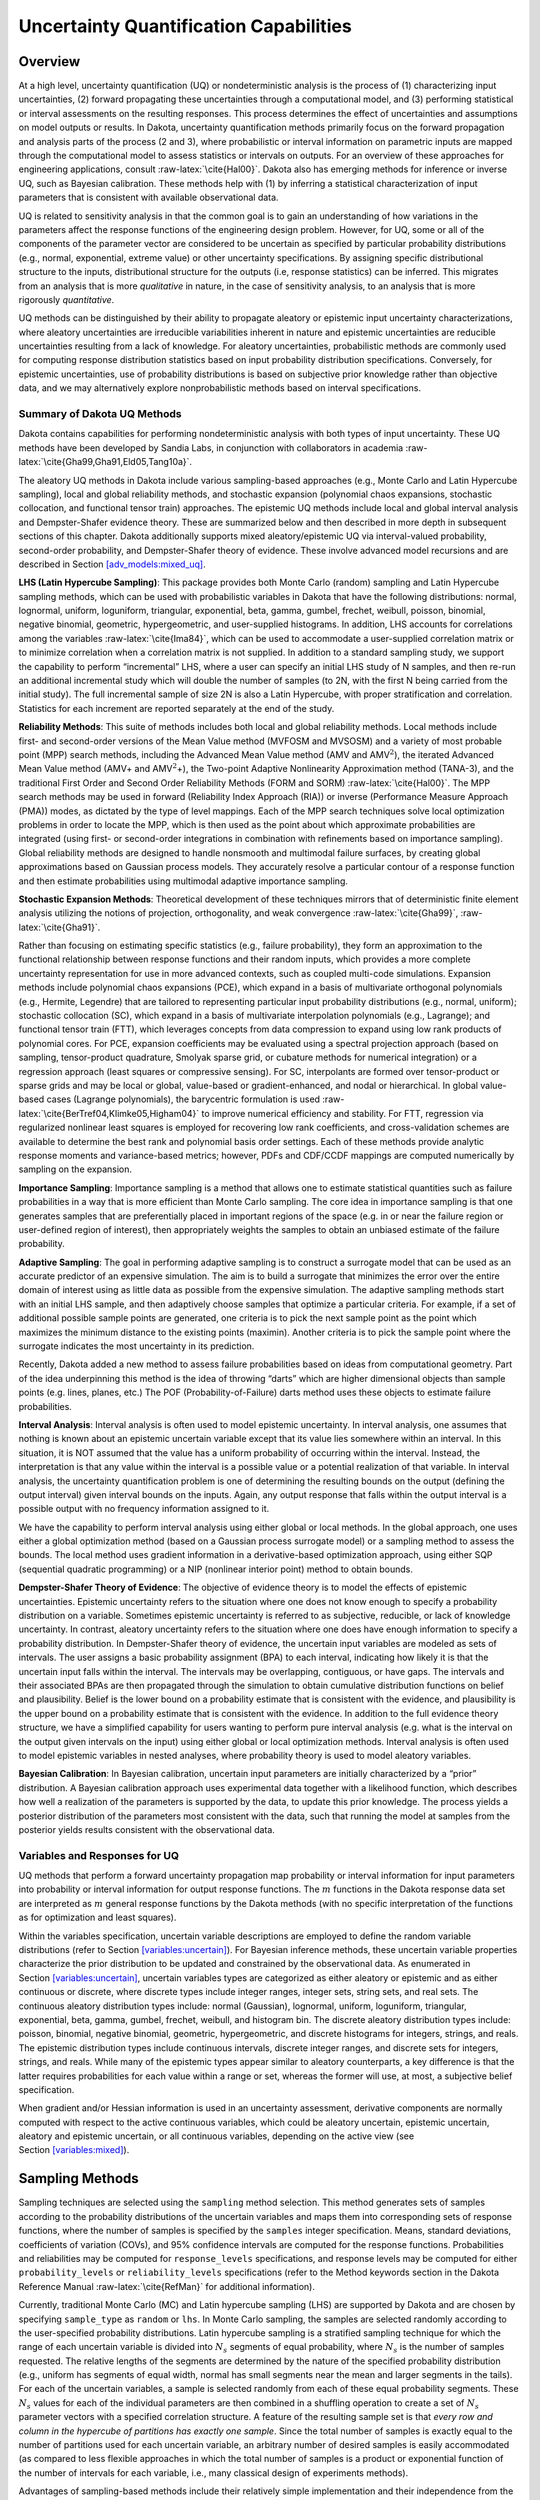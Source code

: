 .. _uq:

Uncertainty Quantification Capabilities
=======================================

.. _`uq:overview`:

Overview
--------

At a high level, uncertainty quantification (UQ) or nondeterministic
analysis is the process of (1) characterizing input uncertainties, (2)
forward propagating these uncertainties through a computational model,
and (3) performing statistical or interval assessments on the resulting
responses. This process determines the effect of uncertainties and
assumptions on model outputs or results. In Dakota, uncertainty
quantification methods primarily focus on the forward propagation and
analysis parts of the process (2 and 3), where probabilistic or interval
information on parametric inputs are mapped through the computational
model to assess statistics or intervals on outputs. For an overview of
these approaches for engineering applications,
consult :raw-latex:`\cite{Hal00}`. Dakota also has emerging methods for
inference or inverse UQ, such as Bayesian calibration. These methods
help with (1) by inferring a statistical characterization of input
parameters that is consistent with available observational data.

UQ is related to sensitivity analysis in that the common goal is to gain
an understanding of how variations in the parameters affect the response
functions of the engineering design problem. However, for UQ, some or
all of the components of the parameter vector are considered to be
uncertain as specified by particular probability distributions (e.g.,
normal, exponential, extreme value) or other uncertainty specifications.
By assigning specific distributional structure to the inputs,
distributional structure for the outputs (i.e, response statistics) can
be inferred. This migrates from an analysis that is more *qualitative*
in nature, in the case of sensitivity analysis, to an analysis that is
more rigorously *quantitative*.

UQ methods can be distinguished by their ability to propagate aleatory
or epistemic input uncertainty characterizations, where aleatory
uncertainties are irreducible variabilities inherent in nature and
epistemic uncertainties are reducible uncertainties resulting from a
lack of knowledge. For aleatory uncertainties, probabilistic methods are
commonly used for computing response distribution statistics based on
input probability distribution specifications. Conversely, for epistemic
uncertainties, use of probability distributions is based on subjective
prior knowledge rather than objective data, and we may alternatively
explore nonprobabilistic methods based on interval specifications.

.. _`uq:overview:methods`:

Summary of Dakota UQ Methods
~~~~~~~~~~~~~~~~~~~~~~~~~~~~

Dakota contains capabilities for performing nondeterministic analysis
with both types of input uncertainty. These UQ methods have been
developed by Sandia Labs, in conjunction with collaborators in
academia :raw-latex:`\cite{Gha99,Gha91,Eld05,Tang10a}`.

The aleatory UQ methods in Dakota include various sampling-based
approaches (e.g., Monte Carlo and Latin Hypercube sampling), local and
global reliability methods, and stochastic expansion (polynomial chaos
expansions, stochastic collocation, and functional tensor train)
approaches. The epistemic UQ methods include local and global interval
analysis and Dempster-Shafer evidence theory. These are summarized below
and then described in more depth in subsequent sections of this chapter.
Dakota additionally supports mixed aleatory/epistemic UQ via
interval-valued probability, second-order probability, and
Dempster-Shafer theory of evidence. These involve advanced model
recursions and are described in
Section `[adv_models:mixed_uq] <#adv_models:mixed_uq>`__.

**LHS (Latin Hypercube Sampling)**: This package provides both Monte
Carlo (random) sampling and Latin Hypercube sampling methods, which can
be used with probabilistic variables in Dakota that have the following
distributions: normal, lognormal, uniform, loguniform, triangular,
exponential, beta, gamma, gumbel, frechet, weibull, poisson, binomial,
negative binomial, geometric, hypergeometric, and user-supplied
histograms. In addition, LHS accounts for correlations among the
variables :raw-latex:`\cite{Ima84}`, which can be used to accommodate a
user-supplied correlation matrix or to minimize correlation when a
correlation matrix is not supplied. In addition to a standard sampling
study, we support the capability to perform “incremental” LHS, where a
user can specify an initial LHS study of N samples, and then re-run an
additional incremental study which will double the number of samples (to
2N, with the first N being carried from the initial study). The full
incremental sample of size 2N is also a Latin Hypercube, with proper
stratification and correlation. Statistics for each increment are
reported separately at the end of the study.

**Reliability Methods**: This suite of methods includes both local and
global reliability methods. Local methods include first- and
second-order versions of the Mean Value method (MVFOSM and MVSOSM) and a
variety of most probable point (MPP) search methods, including the
Advanced Mean Value method (AMV and AMV\ :math:`^2`), the iterated
Advanced Mean Value method (AMV+ and AMV\ :math:`^2`\ +), the Two-point
Adaptive Nonlinearity Approximation method (TANA-3), and the traditional
First Order and Second Order Reliability Methods (FORM and
SORM) :raw-latex:`\cite{Hal00}`. The MPP search methods may be used in
forward (Reliability Index Approach (RIA)) or inverse (Performance
Measure Approach (PMA)) modes, as dictated by the type of level
mappings. Each of the MPP search techniques solve local optimization
problems in order to locate the MPP, which is then used as the point
about which approximate probabilities are integrated (using first- or
second-order integrations in combination with refinements based on
importance sampling). Global reliability methods are designed to handle
nonsmooth and multimodal failure surfaces, by creating global
approximations based on Gaussian process models. They accurately resolve
a particular contour of a response function and then estimate
probabilities using multimodal adaptive importance sampling.

**Stochastic Expansion Methods**: Theoretical development of these
techniques mirrors that of deterministic finite element analysis
utilizing the notions of projection, orthogonality, and weak
convergence :raw-latex:`\cite{Gha99}`, :raw-latex:`\cite{Gha91}`.

Rather than focusing on estimating specific statistics (e.g., failure
probability), they form an approximation to the functional relationship
between response functions and their random inputs, which provides a
more complete uncertainty representation for use in more advanced
contexts, such as coupled multi-code simulations. Expansion methods
include polynomial chaos expansions (PCE), which expand in a basis of
multivariate orthogonal polynomials (e.g., Hermite, Legendre) that are
tailored to representing particular input probability distributions
(e.g., normal, uniform); stochastic collocation (SC), which expand in a
basis of multivariate interpolation polynomials (e.g., Lagrange); and
functional tensor train (FTT), which leverages concepts from data
compression to expand using low rank products of polynomial cores. For
PCE, expansion coefficients may be evaluated using a spectral projection
approach (based on sampling, tensor-product quadrature, Smolyak sparse
grid, or cubature methods for numerical integration) or a regression
approach (least squares or compressive sensing). For SC, interpolants
are formed over tensor-product or sparse grids and may be local or
global, value-based or gradient-enhanced, and nodal or hierarchical. In
global value-based cases (Lagrange polynomials), the barycentric
formulation is used :raw-latex:`\cite{BerTref04,Klimke05,Higham04}` to
improve numerical efficiency and stability. For FTT, regression via
regularized nonlinear least squares is employed for recovering low rank
coefficients, and cross-validation schemes are available to determine
the best rank and polynomial basis order settings. Each of these methods
provide analytic response moments and variance-based metrics; however,
PDFs and CDF/CCDF mappings are computed numerically by sampling on the
expansion.

**Importance Sampling**: Importance sampling is a method that allows one
to estimate statistical quantities such as failure probabilities in a
way that is more efficient than Monte Carlo sampling. The core idea in
importance sampling is that one generates samples that are
preferentially placed in important regions of the space (e.g. in or near
the failure region or user-defined region of interest), then
appropriately weights the samples to obtain an unbiased estimate of the
failure probability.

**Adaptive Sampling**: The goal in performing adaptive sampling is to
construct a surrogate model that can be used as an accurate predictor of
an expensive simulation. The aim is to build a surrogate that minimizes
the error over the entire domain of interest using as little data as
possible from the expensive simulation. The adaptive sampling methods
start with an initial LHS sample, and then adaptively choose samples
that optimize a particular criteria. For example, if a set of additional
possible sample points are generated, one criteria is to pick the next
sample point as the point which maximizes the minimum distance to the
existing points (maximin). Another criteria is to pick the sample point
where the surrogate indicates the most uncertainty in its prediction.

Recently, Dakota added a new method to assess failure probabilities
based on ideas from computational geometry. Part of the idea
underpinning this method is the idea of throwing “darts” which are
higher dimensional objects than sample points (e.g. lines, planes, etc.)
The POF (Probability-of-Failure) darts method uses these objects to
estimate failure probabilities.

**Interval Analysis**: Interval analysis is often used to model
epistemic uncertainty. In interval analysis, one assumes that nothing is
known about an epistemic uncertain variable except that its value lies
somewhere within an interval. In this situation, it is NOT assumed that
the value has a uniform probability of occurring within the interval.
Instead, the interpretation is that any value within the interval is a
possible value or a potential realization of that variable. In interval
analysis, the uncertainty quantification problem is one of determining
the resulting bounds on the output (defining the output interval) given
interval bounds on the inputs. Again, any output response that falls
within the output interval is a possible output with no frequency
information assigned to it.

We have the capability to perform interval analysis using either global
or local methods. In the global approach, one uses either a global
optimization method (based on a Gaussian process surrogate model) or a
sampling method to assess the bounds. The local method uses gradient
information in a derivative-based optimization approach, using either
SQP (sequential quadratic programming) or a NIP (nonlinear interior
point) method to obtain bounds.

**Dempster-Shafer Theory of Evidence**: The objective of evidence theory
is to model the effects of epistemic uncertainties. Epistemic
uncertainty refers to the situation where one does not know enough to
specify a probability distribution on a variable. Sometimes epistemic
uncertainty is referred to as subjective, reducible, or lack of
knowledge uncertainty. In contrast, aleatory uncertainty refers to the
situation where one does have enough information to specify a
probability distribution. In Dempster-Shafer theory of evidence, the
uncertain input variables are modeled as sets of intervals. The user
assigns a basic probability assignment (BPA) to each interval,
indicating how likely it is that the uncertain input falls within the
interval. The intervals may be overlapping, contiguous, or have gaps.
The intervals and their associated BPAs are then propagated through the
simulation to obtain cumulative distribution functions on belief and
plausibility. Belief is the lower bound on a probability estimate that
is consistent with the evidence, and plausibility is the upper bound on
a probability estimate that is consistent with the evidence. In addition
to the full evidence theory structure, we have a simplified capability
for users wanting to perform pure interval analysis (e.g. what is the
interval on the output given intervals on the input) using either global
or local optimization methods. Interval analysis is often used to model
epistemic variables in nested analyses, where probability theory is used
to model aleatory variables.

**Bayesian Calibration**: In Bayesian calibration, uncertain input
parameters are initially characterized by a “prior” distribution. A
Bayesian calibration approach uses experimental data together with a
likelihood function, which describes how well a realization of the
parameters is supported by the data, to update this prior knowledge. The
process yields a posterior distribution of the parameters most
consistent with the data, such that running the model at samples from
the posterior yields results consistent with the observational data.

.. _`uq:overview:varsresp`:

Variables and Responses for UQ
~~~~~~~~~~~~~~~~~~~~~~~~~~~~~~

UQ methods that perform a forward uncertainty propagation map
probability or interval information for input parameters into
probability or interval information for output response functions. The
:math:`m` functions in the Dakota response data set are interpreted as
:math:`m` general response functions by the Dakota methods (with no
specific interpretation of the functions as for optimization and least
squares).

Within the variables specification, uncertain variable descriptions are
employed to define the random variable distributions (refer to
Section `[variables:uncertain] <#variables:uncertain>`__). For Bayesian
inference methods, these uncertain variable properties characterize the
prior distribution to be updated and constrained by the observational
data. As enumerated in
Section `[variables:uncertain] <#variables:uncertain>`__, uncertain
variables types are categorized as either aleatory or epistemic and as
either continuous or discrete, where discrete types include integer
ranges, integer sets, string sets, and real sets. The continuous
aleatory distribution types include: normal (Gaussian), lognormal,
uniform, loguniform, triangular, exponential, beta, gamma, gumbel,
frechet, weibull, and histogram bin. The discrete aleatory distribution
types include: poisson, binomial, negative binomial, geometric,
hypergeometric, and discrete histograms for integers, strings, and
reals. The epistemic distribution types include continuous intervals,
discrete integer ranges, and discrete sets for integers, strings, and
reals. While many of the epistemic types appear similar to aleatory
counterparts, a key difference is that the latter requires probabilities
for each value within a range or set, whereas the former will use, at
most, a subjective belief specification.

When gradient and/or Hessian information is used in an uncertainty
assessment, derivative components are normally computed with respect to
the active continuous variables, which could be aleatory uncertain,
epistemic uncertain, aleatory and epistemic uncertain, or all continuous
variables, depending on the active view (see
Section `[variables:mixed] <#variables:mixed>`__).

.. _`uq:sampling`:

Sampling Methods
----------------

Sampling techniques are selected using the ``sampling`` method
selection. This method generates sets of samples according to the
probability distributions of the uncertain variables and maps them into
corresponding sets of response functions, where the number of samples is
specified by the ``samples`` integer specification. Means, standard
deviations, coefficients of variation (COVs), and 95% confidence
intervals are computed for the response functions. Probabilities and
reliabilities may be computed for ``response_levels`` specifications,
and response levels may be computed for either ``probability_levels`` or
``reliability_levels`` specifications (refer to the Method keywords
section in the Dakota Reference Manual :raw-latex:`\cite{RefMan}` for
additional information).

Currently, traditional Monte Carlo (MC) and Latin hypercube sampling
(LHS) are supported by Dakota and are chosen by specifying
``sample_type`` as ``random`` or ``lhs``. In Monte Carlo sampling, the
samples are selected randomly according to the user-specified
probability distributions. Latin hypercube sampling is a stratified
sampling technique for which the range of each uncertain variable is
divided into :math:`N_{s}` segments of equal probability, where
:math:`N_{s}` is the number of samples requested. The relative lengths
of the segments are determined by the nature of the specified
probability distribution (e.g., uniform has segments of equal width,
normal has small segments near the mean and larger segments in the
tails). For each of the uncertain variables, a sample is selected
randomly from each of these equal probability segments. These
:math:`N_{s}` values for each of the individual parameters are then
combined in a shuffling operation to create a set of :math:`N_{s}`
parameter vectors with a specified correlation structure. A feature of
the resulting sample set is that *every row and column in the hypercube
of partitions has exactly one sample*. Since the total number of samples
is exactly equal to the number of partitions used for each uncertain
variable, an arbitrary number of desired samples is easily accommodated
(as compared to less flexible approaches in which the total number of
samples is a product or exponential function of the number of intervals
for each variable, i.e., many classical design of experiments methods).

Advantages of sampling-based methods include their relatively simple
implementation and their independence from the scientific disciplines
involved in the analysis. The main drawback of these techniques is the
large number of function evaluations needed to generate converged
statistics, which can render such an analysis computationally very
expensive, if not intractable, for real-world engineering applications.
LHS techniques, in general, require fewer samples than traditional Monte
Carlo for the same accuracy in statistics, but they still can be
prohibitively expensive. For further information on the method and its
relationship to other sampling techniques, one is referred to the works
by McKay, et al. :raw-latex:`\cite{Mck79}`, Iman and
Shortencarier :raw-latex:`\cite{Ima84}`, and Helton and
Davis :raw-latex:`\cite{Hel00}`. Note that under certain separability
conditions associated with the function to be sampled, Latin hypercube
sampling provides a more accurate estimate of the mean value than does
random sampling. That is, given an equal number of samples, the LHS
estimate of the mean will have less variance than the mean value
obtained through random sampling.

Figure `1.1 <#dace:figure01>`__ demonstrates Latin hypercube sampling on
a two-variable parameter space. Here, the range of both parameters,
:math:`x_1` and :math:`x_2`, is :math:`[0,1]`. Also, for this example
both :math:`x_1` and :math:`x_2` have uniform statistical distributions.
For Latin hypercube sampling, the range of each parameter is divided
into :math:`p` “bins” of equal probability. For parameters with uniform
distributions, this corresponds to partitions of equal size. For
:math:`n` design parameters, this partitioning yields a total of
:math:`p^{n}` bins in the parameter space. Next, :math:`p` samples are
randomly selected in the parameter space, with the following
restrictions: (a) each sample is randomly placed inside a bin, and (b)
for all one-dimensional projections of the :math:`p` samples and bins,
there will be one and only one sample in each bin. In a two-dimensional
example such as that shown in Figure `1.1 <#dace:figure01>`__, these LHS
rules guarantee that only one bin can be selected in each row and
column. For :math:`p=4`, there are four partitions in both :math:`x_1`
and :math:`x_2`. This gives a total of 16 bins, of which four will be
chosen according to the criteria described above. Note that there is
more than one possible arrangement of bins that meet the LHS criteria.
The dots in Figure `1.1 <#dace:figure01>`__ represent the four sample
sites in this example, where each sample is randomly located in its bin.
There is no restriction on the number of bins in the range of each
parameter, however, all parameters must have the same number of bins.

.. figure:: images/lhs_graphic.png
   :alt: An example of Latin hypercube sampling with four bins in design
   parameters :math:`x_1` and :math:`x_2`. The dots are the sample
   sites.
   :name: dace:figure01

   An example of Latin hypercube sampling with four bins in design
   parameters :math:`x_1` and :math:`x_2`. The dots are the sample
   sites.

The actual algorithm for generating Latin hypercube samples is more
complex than indicated by the description given above. For example, the
Latin hypercube sampling method implemented in the LHS
code :raw-latex:`\cite{Swi04}` takes into account a user-specified
correlation structure when selecting the sample sites. For more details
on the implementation of the LHS algorithm, see
Reference :raw-latex:`\cite{Swi04}`.

In addition to Monte Carlo vs. LHS design choices, Dakota sampling
methods support options for incrementally-refined designs, generation of
approximately determinant-optimal (D-optimal) designs, and selection of
sample sizes to satisfy Wilks’ criteria.

.. _`uq:uncertainty1`:

Uncertainty Quantification Example using Sampling Methods
~~~~~~~~~~~~~~~~~~~~~~~~~~~~~~~~~~~~~~~~~~~~~~~~~~~~~~~~~

The input file in Figure `[uq:figure01] <#uq:figure01>`__ demonstrates
the use of Latin hypercube Monte Carlo sampling for assessing
probability of failure as measured by specified response levels. The
two-variable Textbook example problem (see
Equation `[additional:textbook_f] <#additional:textbook_f>`__) will be
used to demonstrate the application of sampling methods for uncertainty
quantification where it is assumed that :math:`x_1` and :math:`x_2` are
uniform uncertain variables on the interval :math:`[0,1]`.

The number of samples to perform is controlled with the ``samples``
specification, the type of sampling algorithm to use is controlled with
the ``sample_type`` specification, the levels used for computing
statistics on the response functions is specified with the
``response_levels`` input, and the ``seed`` specification controls the
sequence of the pseudo-random numbers generated by the sampling
algorithms. The input samples generated are shown in
Figure `[uq:figure02] <#uq:figure02>`__ for the case where ``samples`` =
5 and ``samples`` = 10 for both ``random`` (:math:`\circ`) and ``lhs``
(:math:`+`) sample types.

.. container:: bigbox

   .. container:: small

Latin hypercube sampling ensures full coverage of the range of the input
variables, which is often a problem with Monte Carlo sampling when the
number of samples is small. In the case of ``samples = 5``, poor
stratification is evident in :math:`x_1` as four out of the five Monte
Carlo samples are clustered in the range :math:`0.35 < x_1 < 0.55`, and
the regions :math:`x_1 < 0.3` and :math:`0.6 < x_1 < 0.9` are completely
missed. For the case where ``samples = 10``, some clustering in the
Monte Carlo samples is again evident with ``4`` samples in the range
:math:`0.5 < x_1 < 0.55`. In both cases, the stratification with LHS is
superior.

The response function statistics returned by Dakota are shown in
Figure `[uq:figure03] <#uq:figure03>`__. The first block of output
specifies the response sample means, sample standard deviations, and
skewness and kurtosis. The second block of output displays confidence
intervals on the means and standard deviations of the responses. The
third block defines Probability Density Function (PDF) histograms of the
samples: the histogram bins are defined by the lower and upper values of
the bin and the corresponding density for that bin. Note that these bin
endpoints correspond to the ``response_levels`` and/or
``probability_levels`` defined by the user in the Dakota input file. If
there are just a few levels, these histograms may be coarse. Dakota does
not do anything to optimize the bin size or spacing. Finally, the last
section of the output defines the Cumulative Distribution Function (CDF)
pairs. In this case, ``distribution cumulative`` was specified for the
response functions, and Dakota presents the probability levels
corresponding to the specified response levels (``response_levels``)
that were set. The default ``compute probabilities`` was used.
Alternatively, Dakota could have provided CCDF pairings, reliability
levels corresponding to prescribed response levels, or response levels
corresponding to prescribed probability or reliability levels.

.. container:: bigbox

   .. container:: footnotesize

      ::

         Statistics based on 10 samples:

         Sample moment statistics for each response function:
                                     Mean           Std Dev          Skewness          Kurtosis
          response_fn_1  3.8383990322e-01  4.0281539886e-01  1.2404952971e+00  6.5529797327e-01
          response_fn_2  7.4798705803e-02  3.4686110941e-01  4.5716015887e-01 -5.8418924529e-01
          response_fn_3  7.0946176558e-02  3.4153246532e-01  5.2851897926e-01 -8.2527332042e-01

         95% confidence intervals for each response function:
                             LowerCI_Mean      UpperCI_Mean    LowerCI_StdDev    UpperCI_StdDev
          response_fn_1  9.5683125821e-02  6.7199668063e-01  2.7707061315e-01  7.3538389383e-01
          response_fn_2 -1.7333078422e-01  3.2292819583e-01  2.3858328290e-01  6.3323317325e-01
          response_fn_3 -1.7337143113e-01  3.1526378424e-01  2.3491805390e-01  6.2350514636e-01

         Probability Density Function (PDF) histograms for each response function:
         PDF for response_fn_1:
                   Bin Lower          Bin Upper      Density Value
                   ---------          ---------      -------------
            2.3066424677e-02   1.0000000000e-01   3.8994678038e+00
            1.0000000000e-01   2.0000000000e-01   2.0000000000e+00
            2.0000000000e-01   6.0000000000e-01   5.0000000000e-01
            6.0000000000e-01   1.2250968624e+00   4.7992562123e-01
         PDF for response_fn_2:
                   Bin Lower          Bin Upper      Density Value
                   ---------          ---------      -------------
           -3.5261164651e-01   1.0000000000e-01   1.1046998102e+00
            1.0000000000e-01   2.0000000000e-01   2.0000000000e+00
            2.0000000000e-01   6.0000000000e-01   5.0000000000e-01
            6.0000000000e-01   6.9844576220e-01   1.0157877573e+00
         PDF for response_fn_3:
                   Bin Lower          Bin Upper      Density Value
                   ---------          ---------      -------------
           -3.8118095128e-01   1.0000000000e-01   1.2469321539e+00
            1.0000000000e-01   2.0000000000e-01   0.0000000000e+00
            2.0000000000e-01   6.0000000000e-01   7.5000000000e-01
            6.0000000000e-01   6.4526450977e-01   2.2092363423e+00

         Level mappings for each response function:
         Cumulative Distribution Function (CDF) for response_fn_1:
              Response Level  Probability Level  Reliability Index  General Rel Index
              --------------  -----------------  -----------------  -----------------
            1.0000000000e-01   3.0000000000e-01
            2.0000000000e-01   5.0000000000e-01
            6.0000000000e-01   7.0000000000e-01
         Cumulative Distribution Function (CDF) for response_fn_2:
              Response Level  Probability Level  Reliability Index  General Rel Index
              --------------  -----------------  -----------------  -----------------
            1.0000000000e-01   5.0000000000e-01
            2.0000000000e-01   7.0000000000e-01
            6.0000000000e-01   9.0000000000e-01
         Cumulative Distribution Function (CDF) for response_fn_3:
              Response Level  Probability Level  Reliability Index  General Rel Index
              --------------  -----------------  -----------------  -----------------
            1.0000000000e-01   6.0000000000e-01
            2.0000000000e-01   6.0000000000e-01
            6.0000000000e-01   9.0000000000e-01

In addition to obtaining statistical summary information of the type
shown in Figure `[uq:figure03] <#uq:figure03>`__, the results of LHS
sampling also include correlations. Four types of correlations are
returned in the output: simple and partial “raw” correlations, and
simple and partial “rank” correlations. The raw correlations refer to
correlations performed on the actual input and output data. Rank
correlations refer to correlations performed on the ranks of the data.
Ranks are obtained by replacing the actual data by the ranked values,
which are obtained by ordering the data in ascending order. For example,
the smallest value in a set of input samples would be given a rank 1,
the next smallest value a rank 2, etc. Rank correlations are useful when
some of the inputs and outputs differ greatly in magnitude: then it is
easier to compare if the smallest ranked input sample is correlated with
the smallest ranked output, for example.

Correlations are always calculated between two sets of sample data. One
can calculate correlation coefficients between two input variables,
between an input and an output variable (probably the most useful), or
between two output variables. The simple correlation coefficients
presented in the output tables are Pearson’s correlation coefficient,
which is defined for two variables :math:`x` and :math:`y` as:
:math:`\mathtt{Corr}(x,y) = \frac{\sum_{i}(x_{i}-\bar{x})(y_{i}-\bar{y})}
{\sqrt{\sum_{i}(x_{i}-\bar{x})^2\sum_{i}(y_{i}-\bar{y})^2}}`. Partial
correlation coefficients are similar to simple correlations, but a
partial correlation coefficient between two variables measures their
correlation while adjusting for the effects of the other variables. For
example, say one has a problem with two inputs and one output; and the
two inputs are highly correlated. Then the correlation of the second
input and the output may be very low after accounting for the effect of
the first input. The rank correlations in Dakota are obtained using
Spearman’s rank correlation. Spearman’s rank is the same as the Pearson
correlation coefficient except that it is calculated on the rank data.

Figure `[uq:figure04] <#uq:figure04>`__ shows an example of the
correlation output provided by Dakota for the input file in
Figure `[uq:figure01] <#uq:figure01>`__. Note that these correlations
are presently only available when one specifies ``lhs`` as the sampling
method under ``sampling``. Also note that the simple and partial
correlations should be similar in most cases (in terms of values of
correlation coefficients). This is because we use a default “restricted
pairing” method in the LHS routine which forces near-zero correlation
amongst uncorrelated inputs.

.. container:: bigbox

   .. container:: small

      ::

         Simple Correlation Matrix between input and output:
                                x1           x2 response_fn_1 response_fn_2 response_fn_3
                   x1  1.00000e+00
                   x2 -7.22482e-02  1.00000e+00
         response_fn_1 -7.04965e-01 -6.27351e-01  1.00000e+00
         response_fn_2  8.61628e-01 -5.31298e-01 -2.60486e-01  1.00000e+00
         response_fn_3 -5.83075e-01  8.33989e-01 -1.23374e-01 -8.92771e-01  1.00000e+00

         Partial Correlation Matrix between input and output:
                      response_fn_1 response_fn_2 response_fn_3
                   x1 -9.65994e-01  9.74285e-01 -9.49997e-01
                   x2 -9.58854e-01 -9.26578e-01  9.77252e-01

         Simple Rank Correlation Matrix between input and output:
                                x1           x2 response_fn_1 response_fn_2 response_fn_3
                   x1  1.00000e+00
                   x2 -6.66667e-02  1.00000e+00
         response_fn_1 -6.60606e-01 -5.27273e-01  1.00000e+00
         response_fn_2  8.18182e-01 -6.00000e-01 -2.36364e-01  1.00000e+00
         response_fn_3 -6.24242e-01  7.93939e-01 -5.45455e-02 -9.27273e-01  1.00000e+00

         Partial Rank Correlation Matrix between input and output:
                      response_fn_1 response_fn_2 response_fn_3
                   x1 -8.20657e-01  9.74896e-01 -9.41760e-01
                   x2 -7.62704e-01 -9.50799e-01  9.65145e-01

Finally, note that the LHS package can be used for design of experiments
over design and state variables by including an active view override in
the variables specification section of the Dakota input file (see
Section `[variables:mixedview] <#variables:mixedview>`__). Then, instead
of iterating on only the uncertain variables, the LHS package will
sample over all of the active variables. In the ``active all`` view,
continuous design and continuous state variables are treated as having
uniform probability distributions within their upper and lower bounds,
discrete design and state variables are sampled uniformly from within
their sets or ranges, and any uncertain variables are sampled within
their specified probability distributions.

.. _`uq:incremental`:

Incremental Sampling
~~~~~~~~~~~~~~~~~~~~

In many situations, one may run an initial sample set and then need to
perform further sampling to get better estimates of the mean, variance,
and percentiles, and to obtain more comprehensive sample coverage. We
call this capability incremental sampling. Typically, a Dakota restart
file () would be available from the original sample, so only the newly
generated samples would need to be evaluated. Incremental sampling
supports continuous uncertain variables and discrete uncertain variables
such as discrete distributions (e.g. binomial, Poisson, etc.) as well as
histogram variables and uncertain set types.

There are two cases, incremental random and incremental Latin hypercube
sampling, with incremental LHS being the most common. One major
advantage of LHS incremental sampling is that it maintains the
stratification and correlation structure of the original LHS sample.
That is, if one generated two independent LHS samples and simply merged
them, the calculation of the accuracy of statistical measures such as
the mean and the variance would be slightly incorrect. However, in the
incremental case, the full sample (double the original size) is a Latin
Hypercube sample itself and statistical measures and their accuracy can
be properly calculated. The incremental sampling capability is most
useful when one is starting off with very small samples. Once the sample
size is more than a few hundred, the benefit of incremental sampling
diminishes.

#. Incremental random sampling: With incremental random sampling, the
   original sample set with :math:`N1` samples must be generated using
   ``sample_type = random`` and ``samples = N1``. Then, the user can
   duplicate the Dakota input file and add ``refinement_samples = N2``
   with the number of new samples :math:`N2` to be added. Random
   incremental sampling does not require a doubling of samples each
   time. Thus, the user can specify any number of ``refinement_samples``
   (from an additional one sample to a large integer).

   For example, if the first sample has 50 samples, and 10 more samples
   are desired, the second Dakota run should specify ``samples = 50``,
   ``refinement_samples = 10``. In this situation, only 10 new samples
   will be generated, and the final statistics will be reported at the
   end of the study both for the initial 50 samples and for the full
   sample of 60. The command line syntax for running the second sample
   is ``dakota -i input60.in -r dakota.50.rst`` where ``input60.in`` is
   the input file with the refinement samples specification and is the
   restart file containing the initial 50 samples. Note that if the
   restart file has a different name, that is fine; the correct restart
   file name should be used.

   This process can be repeated if desired,arbitrarily extending the
   total sample size each time, e.g, ``samples = 50``,
   ``refinement_samples = 10 3 73 102``.

#. Incremental Latin hypercube sampling: With incremental LHS sampling,
   the original sample set with :math:`N1` samples must be generated
   using ``sample_type = lhs`` and ``samples = N1``. Then, the user can
   duplicate the Dakota input file and add ``refinement_samples = N1``.
   The sample size must double each time, so the first set of refinement
   samples must be the same size as the initial set. That is, if one
   starts with a very small sample size of 10, then one can use the
   incremental sampling capability to generate sample sizes of 20, 40,
   80, etc.

   For example, if the first sample has 50 samples, in the second Dakota
   run, the number of refinement samples should be set to 50 for a total
   of 100. In this situation, only 50 new samples will be generated, and
   at the end of the study final statistics will be reported both for
   the initial 50 samples and for the full sample of 100. The command
   line syntax for running the second sample is
   ``dakota -i input100.in -r dakota.50.rst``, where is the input file
   with the incremental sampling specification and is the restart file
   containing the initial 50 samples. Note that if the restart file has
   a different name, that is fine; the correct restart file name should
   be used.

   This process can be repeated if desired, doubling the total sample
   size each time, e.g, ``samples = 50``,
   ``refinement_samples = 50 100 200 400``.

Principal Component Analysis
~~~~~~~~~~~~~~~~~~~~~~~~~~~~

As of Dakota 6.3, we added a capability to perform Principal Component
Analysis on field response data when using LHS sampling. Principal
components analysis (PCA) is a data reduction method and allows one to
express an ensemble of field data with a set of principal components
responsible for the spread of that data.

Dakota can calculate the principal components of the response matrix of
N samples \* L responses (the field response of length L) using the
keyword ``principal_components``. The Dakota implementation is under
active development: the PCA capability may ultimately be specified
elsewhere or used in different ways. For now, it is performed as a
post-processing analysis based on a set of Latin Hypercube samples.

If the user specifies LHS sampling with field data responses and also
specifies ``principal_components``, Dakota will calculate the principal
components by calculating the eigenvalues and eigenvectors of a centered
data matrix. Further, if the user specifies
``percent_variance_explained`` = 0.99, the number of components that
accounts for at least 99 percent of the variance in the responses will
be retained. The default for this percentage is 0.95. In many
applications, only a few principal components explain the majority of
the variance, resulting in significant data reduction. The principal
components are written to a file, . Dakota also uses the principal
components to create a surrogate model by representing the overall
response as weighted sum of M principal components, where the weights
will be determined by Gaussian processes which are a function of the
input uncertain variables. This reduced form then can be used for
sensitivity analysis, calibration, etc.

.. _`uq:wilks`:

Wilks-based Sample Sizes
~~~~~~~~~~~~~~~~~~~~~~~~

Most of the sampling methods require the user to specify the number of
samples in advance. However, if one specifies ``random`` sampling, one
can use an approach developed by Wilks:raw-latex:`\cite{Wilks}` to
determine the number of samples that ensures a particular confidence
level in a percentile of interest. The Wilks method of computing the
number of samples to execute for a random sampling study is based on
order statistics, eg considering the outputs ordered from smallest to
largest :raw-latex:`\cite{Wilks,Nutt04}`. Given a ``probability_level``,
:math:`\alpha`, and ``confidence_level``, :math:`\beta`, the Wilks
calculation determines the minimum number of samples required such that
there is :math:`(\beta*100)`\ % confidence that the
:math:`(\alpha*100)`\ %-ile of the uncertain distribution on model
output will fall below the actual :math:`(\alpha*100)`\ %-ile given by
the sample. To be more specific, if we wish to calculate the
:math:`95\%` confidence limit on the :math:`95^{th}` percentile, Wilks
indicates that 59 samples are needed. If we order the responses and take
the largest one, that value defines a tolerance limit on the 95th
percentile: we have a situation where :math:`95\%` of the time, the
:math:`95^{th}` percentile will fall at or below that sampled value.
This represents a ``one_sided_upper`` treatment applicable to the
largest output value. This treatment can be reversed to apply to the
lowest output value by using the ``one_sided_lower`` option, and further
expansion to include an interval containing both the smallest and the
largest output values in the statistical statement can be specified via
the ``two_sided`` option. Additional generalization to higher order
statistics, eg a statement applied to the N largest outputs
(``one_sided_upper``) or the N smallest and N largest outputs
(``two_sided``), can be specified using the ``order`` option along with
value N.

.. _`uq:reliability`:

Reliability Methods
-------------------

Reliability methods provide an alternative approach to uncertainty
quantification which can be less computationally demanding than sampling
techniques. Reliability methods for uncertainty quantification are based
on probabilistic approaches that compute approximate response function
distribution statistics based on specified uncertain variable
distributions. These response statistics include response mean, response
standard deviation, and cumulative or complementary cumulative
distribution functions (CDF/CCDF). These methods are often more
efficient at computing statistics in the tails of the response
distributions (events with low probability) than sampling based
approaches since the number of samples required to resolve a low
probability can be prohibitive.

The methods all answer the fundamental question: “Given a set of
uncertain input variables, :math:`\mathbf{X}`, and a scalar response
function, :math:`g`, what is the probability that the response function
is below or above a certain level, :math:`\bar{z}`?” The former can be
written as
:math:`P[g(\mathbf{X}) \le \bar{z}] = \mathit{F}_{g}(\bar{z})` where
:math:`\mathit{F}_{g}(\bar{z})` is the cumulative distribution function
(CDF) of the uncertain response :math:`g(\mathbf{X})` over a set of
response levels. The latter can be written as
:math:`P[g(\mathbf{X}) > \bar{z}]` and defines the complementary
cumulative distribution function (CCDF).

This probability calculation involves a multi-dimensional integral over
an irregularly shaped domain of interest, :math:`\mathbf{D}`, where
:math:`g(\mathbf{X}) < z` as displayed in Figure `1.2 <#uq:figure05>`__
for the case of two variables. The reliability methods all involve the
transformation of the user-specified uncertain variables,
:math:`\mathbf{X}`, with probability density function,
:math:`p(x_1,x_2)`, which can be non-normal and correlated, to a space
of independent Gaussian random variables, :math:`\mathbf{u}`, possessing
a mean value of zero and unit variance (i.e., standard normal
variables). The region of interest, :math:`\mathbf{D}`, is also mapped
to the transformed space to yield, :math:`\mathbf{D_{u}}` , where
:math:`g(\mathbf{U}) < z` as shown in Figure `1.3 <#uq:figure06>`__. The
Nataf transformation :raw-latex:`\cite{Der86}`, which is identical to
the Rosenblatt transformation :raw-latex:`\cite{Ros52}` in the case of
independent random variables, is used in Dakota to accomplish this
mapping. This transformation is performed to make the probability
calculation more tractable. In the transformed space, probability
contours are circular in nature as shown in
Figure `1.3 <#uq:figure06>`__ unlike in the original uncertain variable
space, Figure `1.2 <#uq:figure05>`__. Also, the multi-dimensional
integrals can be approximated by simple functions of a single parameter,
:math:`\beta`, called the reliability index. :math:`\beta` is the
minimum Euclidean distance from the origin in the transformed space to
the response surface. This point is also known as the most probable
point (MPP) of failure. Note, however, the methodology is equally
applicable for generic functions, not simply those corresponding to
failure criteria; this nomenclature is due to the origin of these
methods within the disciplines of structural safety and reliability.
Note that there are local and global reliability methods. The majority
of the methods available are local, meaning that a local optimization
formulation is used to locate one MPP. In contrast, global methods can
find multiple MPPs if they exist.

.. figure:: images/cdf_orig_graphic.png
   :alt: Graphical depiction of calculation of cumulative distribution
   function in the original uncertain variable space.
   :name: uq:figure05

   Graphical depiction of calculation of cumulative distribution
   function in the original uncertain variable space.

.. figure:: images/cdf_tran_graphic.png
   :alt: Graphical depiction of integration for the calculation of
   cumulative distribution function in the transformed uncertain
   variable space.
   :name: uq:figure06

   Graphical depiction of integration for the calculation of cumulative
   distribution function in the transformed uncertain variable space.

.. _`uq:reliability:local`:

Local Reliability Methods
~~~~~~~~~~~~~~~~~~~~~~~~~

The Dakota Theory Manual :raw-latex:`\cite{TheoMan}` provides the
algorithmic details for the local reliability methods, including the
Mean Value method and the family of most probable point (MPP) search
methods.

.. _`uq:reliability:local:map`:

Method mapping
^^^^^^^^^^^^^^

Given settings for limit state approximation, approximation order,
integration approach, and other details presented to this point, it is
evident that the number of algorithmic combinations is high.
Table `1.1 <#tab:rel_meth_map>`__ provides a succinct mapping for some
of these combinations to common method names from the reliability
literature, where blue indicates the most well-known combinations and
gray indicates other supported combinations.

.. container::
   :name: tab:rel_meth_map

   .. table:: Mapping from Dakota options to standard reliability
   methods.

      +---------------+-------------------------+-------------------------+
      |               | Order of approximation  |                         |
      |               | and integration         |                         |
      +===============+=========================+=========================+
      | MPP search    | First order             | Second order            |
      +---------------+-------------------------+-------------------------+
      | none          | MVFOSM                  | MVSOSM                  |
      +---------------+-------------------------+-------------------------+
      | x_taylor_mean | AMV                     | AMV\ :math:`^2`         |
      +---------------+-------------------------+-------------------------+
      | u_taylor_mean | u-space AMV             | u-space AMV\ :math:`^2` |
      +---------------+-------------------------+-------------------------+
      | x_taylor_mpp  | AMV+                    | AMV\ :math:`^2`\ +      |
      +---------------+-------------------------+-------------------------+
      | u_taylor_mpp  | u-space AMV+            | u-space                 |
      |               |                         | AMV\ :math:`^2`\ +      |
      +---------------+-------------------------+-------------------------+
      | x_two_point   | TANA                    |                         |
      +---------------+-------------------------+-------------------------+
      | u_two_point   | u-space TANA            |                         |
      +---------------+-------------------------+-------------------------+
      | no_approx     | FORM                    | SORM                    |
      +---------------+-------------------------+-------------------------+

Within the Dakota specification (refer to ``local_reliability`` in the
keywords section of the Reference Manual :raw-latex:`\cite{RefMan}`)
within the Reference Manual), the MPP search and integration order
selections are explicit in the method specification, but the order of
the approximation is inferred from the associated response specification
(as is done with local taylor series approximations described in
Section `[models:surf:taylor] <#models:surf:taylor>`__). Thus,
reliability methods do not have to be synchronized in approximation and
integration order as shown in the table; however, it is often desirable
to do so.

.. _`uq:reliability:global`:

Global Reliability Methods
~~~~~~~~~~~~~~~~~~~~~~~~~~

Global reliability methods are designed to handle nonsmooth and
multimodal failure surfaces, by creating global approximations based on
Gaussian process models. They accurately resolve a particular contour of
a response function and then estimate probabilities using multimodal
adaptive importance sampling.

The global reliability method in Dakota is called Efficient Global
Reliability Analysis (EGRA)  :raw-latex:`\cite{Bichon2008}`. The name is
due to its roots in efficient global optimization (EGO)
 :raw-latex:`\cite{Jon98,Hua06}`. The main idea in EGO-type optimization
methods is that a global approximation is made of the underlying
function. This approximation, which is a Gaussian process model, is used
to guide the search by finding points which maximize the expected
improvement function (EIF). The EIF is used to select the location at
which a new training point should be added to the Gaussian process model
by maximizing the amount of improvement in the objective function that
can be expected by adding that point. A point could be expected to
produce an improvement in the objective function if its predicted value
is better than the current best solution, or if the uncertainty in its
prediction is such that the probability of it producing a better
solution is high. Because the uncertainty is higher in regions of the
design space with fewer observations, this provides a balance between
exploiting areas of the design space that predict good solutions, and
exploring areas where more information is needed.

The general procedure of these EGO-type methods is:

#. Build an initial Gaussian process model of the objective function.

#. Find the point that maximizes the EIF. If the EIF value at this point
   is sufficiently small, stop.

#. Evaluate the objective function at the point where the EIF is
   maximized. Update the Gaussian process model using this new point. Go
   to Step 2.

Gaussian process (GP) models are used because they provide not just a
predicted value at an unsampled point, but also an estimate of the
prediction variance. This variance gives an indication of the
uncertainty in the GP model, which results from the construction of the
covariance function. This function is based on the idea that when input
points are near one another, the correlation between their corresponding
outputs will be high. As a result, the uncertainty associated with the
model’s predictions will be small for input points which are near the
points used to train the model, and will increase as one moves further
from the training points.

The expected improvement function is used in EGO algorithms to select
the location at which a new training point should be added. The EIF is
defined as the expectation that any point in the search space will
provide a better solution than the current best solution based on the
expected values and variances predicted by the GP model. It is important
to understand how the use of this EIF leads to optimal solutions. The
EIF indicates how much the objective function value at a new potential
location is expected to be less than the predicted value at the current
best solution. Because the GP model provides a Gaussian distribution at
each predicted point, expectations can be calculated. Points with good
expected values and even a small variance will have a significant
expectation of producing a better solution (exploitation), but so will
points that have relatively poor expected values and greater variance
(exploration).

The application of EGO to reliability analysis, however, is made more
complicated due to the inclusion of equality constraints. In forward
reliability analysis, the response function appears as a constraint
rather than the objective. That is, we want to satisfy the constraint
that the response equals a threshold value and is on the limit state:
:math:`G({\bf u})\!=\!\bar{z}`. Therefore, the EIF function was modified
to focus on feasibility, and instead of using an expected improvement
function, we use an expected feasibility function (EFF)
 :raw-latex:`\cite{Bichon2008}`. The EFF provides an indication of how
well the response is expected to satisfy the equality constraint. Points
where the expected value is close to the threshold
(:math:`\mu_G\!\approx\!\bar{z}`) and points with a large uncertainty in
the prediction will have large expected feasibility values.

The general outline of the EGRA algorithm is as follows: LHS sampling is
used to generate a small number of samples from the true response
function. Then, an initial Gaussian process model is constructed. Based
on the EFF, the point with maximum EFF is found using the global
optimizer DIRECT. The true response function is then evaluated at this
new point, and this point is added to the sample set and the process of
building a new GP model and maximizing the EFF is repeated until the
maximum EFF is small. At this stage, the GP model is accurate in the
vicinity of the limit state. The GP model is then used to calculate the
probability of failure using multimodal importance sampling, which is
explained below.

One method to calculate the probability of failure is to directly
perform the probability integration numerically by sampling the response
function. Sampling methods can be prohibitively expensive because they
generally require a large number of response function evaluations.
Importance sampling methods reduce this expense by focusing the samples
in the important regions of the uncertain space. They do this by
centering the sampling density function at the MPP rather than at the
mean. This ensures the samples will lie the region of interest, thus
increasing the efficiency of the sampling method. Adaptive importance
sampling (AIS) further improves the efficiency by adaptively updating
the sampling density function. Multimodal adaptive importance
sampling :raw-latex:`\cite{Dey98}` is a variation of AIS that allows for
the use of multiple sampling densities making it better suited for cases
where multiple sections of the limit state are highly probable.

Note that importance sampling methods require that the location of at
least one MPP be known because it is used to center the initial sampling
density. However, current gradient-based, local search methods used in
MPP search may fail to converge or may converge to poor solutions for
highly nonlinear problems, possibly making these methods inapplicable.
The EGRA algorithm described above does not depend on the availability
of accurate gradient information, making convergence more reliable for
nonsmooth response functions. Moreover, EGRA has the ability to locate
multiple failure points, which can provide multiple starting points and
thus a good multimodal sampling density for the initial steps of
multimodal AIS. The probability assessment using multimodal AIS thus
incorporates probability of failure at multiple points.

.. _`uq:reliability:ex`:

Uncertainty Quantification Examples using Reliability Analysis
~~~~~~~~~~~~~~~~~~~~~~~~~~~~~~~~~~~~~~~~~~~~~~~~~~~~~~~~~~~~~~

In summary, the user can choose to perform either forward (RIA) or
inverse (PMA) mappings when performing a reliability analysis. With
either approach, there are a variety of methods from which to choose in
terms of limit state approximations (MVFOSM, MVSOSM, x-/u-space AMV,
x-/u-space AMV\ :math:`^2`, x-/u-space AMV+, x-/u-space
AMV\ :math:`^2`\ +, x-/u-space TANA, and FORM/SORM), probability
integrations (first-order or second-order), limit state Hessian
selection (analytic, finite difference, BFGS, or SR1), and MPP
optimization algorithm (SQP or NIP) selections.

All reliability methods output approximate values of the CDF/CCDF
response-probability-reliability levels for prescribed response levels
(RIA) or prescribed probability or reliability levels (PMA). In
addition, mean value methods output estimates of the response means and
standard deviations as well as importance factors that attribute
variance among the set of uncertain variables (provided a nonzero
response variance estimate).

.. _`uq:examples:mv`:

Mean-value Reliability with Textbook
^^^^^^^^^^^^^^^^^^^^^^^^^^^^^^^^^^^^

Figure `[uq:examples:mv_input] <#uq:examples:mv_input>`__ shows the
Dakota input file for an example problem that demonstrates the simplest
reliability method, called the mean value method (also referred to as
the Mean Value First Order Second Moment method). It is specified with
method keyword ``local_reliability``. This method calculates the mean
and variance of the response function based on information about the
mean and variance of the inputs and gradient information at the mean of
the inputs. The mean value method is extremely cheap computationally
(only five runs were required for the textbook function), but can be
quite inaccurate, especially for nonlinear problems and/or problems with
uncertain inputs that are significantly non-normal. More detail on the
mean value method can be found in the Local Reliability Methods section
of the Dakota Theory Manual :raw-latex:`\cite{TheoMan}`, and more detail
on reliability methods in general (including the more advanced methods)
is found in Section `1.3 <#uq:reliability>`__.

Example output from the mean value method is displayed in
Figure `[uq:examples:mv_results] <#uq:examples:mv_results>`__. Note that
since the mean of both inputs is 1, the mean value of the output for
response 1 is zero. However, the mean values of the constraints are both
0.5. The mean value results indicate that variable x1 is more important
in constraint 1 while x2 is more important in constraint 2, which is the
case based on
Equation `[additional:textbook_f] <#additional:textbook_f>`__. The
importance factors are not available for the first response as the
standard deviation is zero.

.. container:: bigbox

   .. container:: small

.. container:: bigbox

   .. container:: small

      ::

         MV Statistics for response_fn_1:
           Approximate Mean Response                  =  0.0000000000e+00
           Approximate Standard Deviation of Response =  0.0000000000e+00
           Importance Factors not available.
         MV Statistics for response_fn_2:
           Approximate Mean Response                  =  5.0000000000e-01
           Approximate Standard Deviation of Response =  1.0307764064e+00
           Importance Factor for TF1ln                =  9.4117647059e-01
           Importance Factor for TF2ln                =  5.8823529412e-02
         MV Statistics for response_fn_3:
           Approximate Mean Response                  =  5.0000000000e-01
           Approximate Standard Deviation of Response =  1.0307764064e+00
           Importance Factor for TF1ln                =  5.8823529412e-02
           Importance Factor for TF2ln                =  9.4117647059e-01

FORM Reliability with Lognormal Ratio
^^^^^^^^^^^^^^^^^^^^^^^^^^^^^^^^^^^^^

This example quantifies the uncertainty in the “log ratio” response
function:

.. math:: g(x_1,x_2) = \frac{x_1}{x_2}

by computing approximate response statistics using reliability analysis
to determine the response cumulative distribution function:

.. math:: P[g(x_1,x_2) < \bar{z}]

where :math:`X_1` and :math:`X_2` are identically distributed lognormal
random variables with means of ``1``, standard deviations of ``0.5``,
and correlation coefficient of ``0.3``.

A Dakota input file showing RIA using FORM (option 7 in limit state
approximations combined with first-order integration) is listed in
Figure `[uq:rel_input_form] <#uq:rel_input_form>`__. The user first
specifies the ``local_reliability`` method, followed by the MPP search
approach and integration order. In this example, we specify
``mpp_search no_approx`` and utilize the default first-order integration
to select FORM. Finally, the user specifies response levels or
probability/reliability levels to determine if the problem will be
solved using an RIA approach or a PMA approach. In the example figure
of `[uq:rel_input_form] <#uq:rel_input_form>`__, we use RIA by
specifying a range of ``response_levels`` for the problem. The resulting
output for this input is shown in
Figure `[uq:rel_output_form] <#uq:rel_output_form>`__, with probability
and reliability levels listed for each response level.
Figure `1.4 <#uq:rel_form_compare>`__ shows that FORM compares favorably
to an exact analytic solution for this problem. Also note that FORM does
have some error in the calculation of CDF values for this problem, but
it is a very small error (on the order of e-11), much smaller than the
error obtained when using a Mean Value method, which will be discussed
next.

.. container:: bigbox

   .. container:: small

.. container:: bigbox

   .. container:: small

      ::

         Cumulative Distribution Function (CDF) for response_fn_1:
              Response Level  Probability Level  Reliability Index
              --------------  -----------------  -----------------
            4.0000000000e-01   4.7624085962e-02   1.6683404020e+00
            5.0000000000e-01   1.0346525475e-01   1.2620507942e+00
            5.5000000000e-01   1.3818404972e-01   1.0885143628e+00
            6.0000000000e-01   1.7616275822e-01   9.3008801339e-01
            6.5000000000e-01   2.1641741368e-01   7.8434989943e-01
            7.0000000000e-01   2.5803428381e-01   6.4941748143e-01
            7.5000000000e-01   3.0020938124e-01   5.2379840558e-01
            8.0000000000e-01   3.4226491013e-01   4.0628960782e-01
            8.5000000000e-01   3.8365052982e-01   2.9590705956e-01
            9.0000000000e-01   4.2393548232e-01   1.9183562480e-01
            1.0000000000e+00   5.0000000000e-01   6.8682233460e-12
            1.0500000000e+00   5.3539344228e-01  -8.8834907167e-02
            1.1500000000e+00   6.0043460094e-01  -2.5447217462e-01
            1.2000000000e+00   6.3004131827e-01  -3.3196278078e-01
            1.2500000000e+00   6.5773508987e-01  -4.0628960782e-01
            1.3000000000e+00   6.8356844630e-01  -4.7770089473e-01
            1.3500000000e+00   7.0761025532e-01  -5.4641676380e-01
            1.4000000000e+00   7.2994058691e-01  -6.1263331274e-01
            1.5000000000e+00   7.6981945355e-01  -7.3825238860e-01
            1.5500000000e+00   7.8755158269e-01  -7.9795460350e-01
            1.6000000000e+00   8.0393505584e-01  -8.5576118635e-01
            1.6500000000e+00   8.1906005158e-01  -9.1178881995e-01
            1.7000000000e+00   8.3301386860e-01  -9.6614373461e-01
            1.7500000000e+00   8.4588021938e-01  -1.0189229206e+00

.. figure:: images/cdf_form.png
   :alt: Comparison of the cumulative distribution function (CDF)
   computed by FORM, the Mean Value method, and the exact CDF for
   :math:`g(x_1,x_2)=\frac{x_1}{x_2}`
   :name: uq:rel_form_compare

   Comparison of the cumulative distribution function (CDF) computed by
   FORM, the Mean Value method, and the exact CDF for
   :math:`g(x_1,x_2)=\frac{x_1}{x_2}`

If the user specifies ``local_reliability`` as a method with no
additional specification on how to do the MPP search (for example, by
commenting out ``mpp_search no_approx`` in
Figure `[uq:rel_input_form] <#uq:rel_input_form>`__), then no MPP search
is done: the Mean Value method is used. The mean value results are shown
in Figure `[uq:rel_output_mv] <#uq:rel_output_mv>`__ and consist of
approximate mean and standard deviation of the response, the importance
factors for each uncertain variable, and approximate
probability/reliability levels for the prescribed response levels that
have been inferred from the approximate mean and standard deviation (see
Mean Value section in Reliability Methods Chapter of Dakota Theory
Manual :raw-latex:`\cite{TheoMan}`). It is evident that the statistics
are considerably different from the fully converged FORM results;
however, these rough approximations are also much less expensive to
calculate. The importance factors are a measure of the sensitivity of
the response function(s) to the uncertain input variables. A comparison
of the mean value results with the FORM results is shown in
Figure `1.4 <#uq:rel_form_compare>`__. The mean value results are not
accurate near the tail values of the CDF, and can differ from the exact
solution by as much as 0.11 in CDF estimates. A comprehensive comparison
of various reliability methods applied to the logratio problem is
provided in  :raw-latex:`\cite{Eld06a}`.

.. container:: bigbox

   .. container:: small

      ::

         MV Statistics for response_fn_1:
           Approximate Mean Response                  =  1.0000000000e+00
           Approximate Standard Deviation of Response =  5.9160798127e-01
           Importance Factor for TF1ln                =  7.1428570714e-01
           Importance Factor for TF2ln                =  7.1428572143e-01
           Importance Factor for TF1ln     TF2ln      = -4.2857142857e-01
         Cumulative Distribution Function (CDF) for response_fn_1:
              Response Level  Probability Level  Reliability Index  General Rel Index
              --------------  -----------------  -----------------  -----------------
            4.0000000000e-01   1.5524721837e-01   1.0141851006e+00   1.0141851006e+00
            5.0000000000e-01   1.9901236093e-01   8.4515425050e-01   8.4515425050e-01
            5.5000000000e-01   2.2343641149e-01   7.6063882545e-01   7.6063882545e-01
            6.0000000000e-01   2.4948115037e-01   6.7612340040e-01   6.7612340040e-01
            6.5000000000e-01   2.7705656603e-01   5.9160797535e-01   5.9160797535e-01
            7.0000000000e-01   3.0604494093e-01   5.0709255030e-01   5.0709255030e-01
            7.5000000000e-01   3.3630190949e-01   4.2257712525e-01   4.2257712525e-01
            8.0000000000e-01   3.6765834596e-01   3.3806170020e-01   3.3806170020e-01
            8.5000000000e-01   3.9992305332e-01   2.5354627515e-01   2.5354627515e-01
            9.0000000000e-01   4.3288618783e-01   1.6903085010e-01   1.6903085010e-01
            1.0000000000e+00   5.0000000000e-01   0.0000000000e+00   0.0000000000e+00
            1.0500000000e+00   5.3367668035e-01  -8.4515425050e-02  -8.4515425050e-02
            1.1500000000e+00   6.0007694668e-01  -2.5354627515e-01  -2.5354627515e-01
            1.2000000000e+00   6.3234165404e-01  -3.3806170020e-01  -3.3806170020e-01
            1.2500000000e+00   6.6369809051e-01  -4.2257712525e-01  -4.2257712525e-01
            1.3000000000e+00   6.9395505907e-01  -5.0709255030e-01  -5.0709255030e-01
            1.3500000000e+00   7.2294343397e-01  -5.9160797535e-01  -5.9160797535e-01
            1.4000000000e+00   7.5051884963e-01  -6.7612340040e-01  -6.7612340040e-01
            1.5000000000e+00   8.0098763907e-01  -8.4515425050e-01  -8.4515425050e-01
            1.5500000000e+00   8.2372893005e-01  -9.2966967555e-01  -9.2966967555e-01
            1.6000000000e+00   8.4475278163e-01  -1.0141851006e+00  -1.0141851006e+00
            1.6500000000e+00   8.6405064339e-01  -1.0987005257e+00  -1.0987005257e+00
            1.7000000000e+00   8.8163821351e-01  -1.1832159507e+00  -1.1832159507e+00
            1.7500000000e+00   8.9755305196e-01  -1.2677313758e+00  -1.2677313758e+00

Additional reliability analysis and design results are provided in
Sections `[additional:logratio] <#additional:logratio>`__-`[additional:steel_column] <#additional:steel_column>`__.

.. _`uq:expansion`:

Stochastic Expansion Methods
----------------------------

The development of these techniques mirrors that of deterministic finite
element analysis through the utilization of the concepts of projection,
orthogonality, and weak convergence. The polynomial chaos expansion is
based on a multidimensional orthogonal polynomial approximation and the
stochastic collocation approach is based on a multidimensional
interpolation polynomial approximation, both formed in terms of
standardized random variables. A distinguishing feature of these two
methodologies is that the final solution is expressed as a functional
mapping, and not merely as a set of statistics as is the case for many
other methodologies (sampling, reliability, et al.). This makes these
techniques particularly attractive for use in multi-physics applications
which link different analysis packages. The first stochastic expansion
method is the polynomial chaos expansion
(PCE) :raw-latex:`\cite{Gha99,Gha91}`. For smooth functions (i.e.,
analytic, infinitely-differentiable) in :math:`L^2` (i.e., possessing
finite variance), exponential convergence rates can be obtained under
order refinement for integrated statistical quantities of interest such
as mean, variance, and probability. Dakota implements the generalized
PCE approach using the Wiener-Askey
scheme :raw-latex:`\cite{XiuKarn02}`, in which Hermite, Legendre,
Laguerre, Jacobi, and generalized Laguerre orthogonal polynomials are
used for modeling the effect of continuous random variables described by
normal, uniform, exponential, beta, and gamma probability distributions,
respectively [1]_. These orthogonal polynomial selections are optimal
for these distribution types since the inner product weighting function
corresponds [2]_ to the probability density functions for these
continuous distributions. Orthogonal polynomials can be computed for any
positive weight function, so these five classical orthogonal polynomials
may be augmented with numerically-generated polynomials for other
probability distributions (e.g., for lognormal, extreme value, and
histogram distributions). When independent standard random variables are
used (or computed through transformation), the variable expansions are
uncoupled, allowing the polynomial orthogonality properties to be
applied on a per-dimension basis. This allows one to mix and match the
polynomial basis used for each variable without interference with the
spectral projection scheme for the response.

In non-intrusive PCE, simulations are used as black boxes and the
calculation of chaos expansion coefficients for response metrics of
interest is based on a set of simulation response evaluations. To
calculate these response PCE coefficients, two classes of approaches are
available: spectral projection and regression. The spectral projection
approach projects the response against each basis function using inner
products and employs the polynomial orthogonality properties to extract
each coefficient. Each inner product involves a multidimensional
integral over the support range of the weighting function, which can be
evaluated numerically using sampling, tensor-product quadrature, Smolyak
sparse grid :raw-latex:`\cite{Smolyak_63}`, or
cubature :raw-latex:`\cite{stroud}` approaches. The regression approach
finds a set of PCE coefficients which best match a set of response
values obtained from either a design of computer experiments (“point
collocation” :raw-latex:`\cite{pt_colloc1}`) or from a randomly selected
subset of tensor Gauss points (“probabilistic
collocation” :raw-latex:`\cite{Tat95}`). Various methods can be used to
solve the resulting linear system, including least squares methods for
over-determined systems and compressed sensing methods for
under-determined systems. Details of these methods are documented in the
Linear regression section of the Dakota Theory
Manual :raw-latex:`\cite{TheoMan}` and the necessary specifications
needed to activate these techniques are listed in the keyword section of
the Dakota Reference Manual :raw-latex:`\cite{RefMan}`.

Stochastic collocation (SC) is another stochastic expansion technique
for UQ that is closely related to PCE. As for PCE, exponential
convergence rates can be obtained under order refinement for integrated
statistical quantities of interest, provided that the response functions
are smooth with finite variance. The primary distinction is that,
whereas PCE estimates coefficients for known multivariate orthogonal
polynomial basis functions, SC forms multivariate interpolation
polynomial basis functions for known coefficients. The interpolation
polynomials may be either local or global and either value-based or
gradient-enhanced (four combinations: Lagrange interpolation, Hermite
interpolation, piecewise linear spline, and piecewise cubic spline), and
may be used within nodal or hierarchical interpolation formulations.
Interpolation is performed on structured grids such as tensor-product or
sparse grids. Starting from a tensor-product multidimensional
interpolation polynomial in the value-based case (Lagrange or piecewise
linear spline), we have the feature that the :math:`i^{th}`
interpolation polynomial has a value of 1 at collocation point :math:`i`
and a value of 0 for all other collocation points, leading to the use of
expansion coefficients that are just the response values at each of the
collocation points. In the gradient-enhanced case (Hermite or piecewise
cubic spline), SC includes both “type 1” and “type 2” interpolation
polynomials, where the former interpolate the values while producing
zero gradients and the latter interpolate the gradients while producing
zero values (refer to :raw-latex:`\cite{TheoMan}` for additional
details). Sparse interpolants are weighted sums of these tensor
interpolants; however, they are only interpolatory for sparse grids
based on fully nested rules and will exhibit some interpolation error at
the collocation points for sparse grids based on non-nested rules. A key
to maximizing performance with SC is performing collocation using the
Gauss points and weights from the same optimal orthogonal polynomials
used in PCE. For use of standard Gauss integration rules (not nested
variants such as Gauss-Patterson or Genz-Keister) within tensor-product
quadrature, tensor PCE expansions and tensor SC interpolants are
equivalent in that identical polynomial approximations are
generated :raw-latex:`\cite{ConstTPQ}`. Moreover, this equivalence can
be extended to sparse grids based on standard Gauss rules, provided that
a sparse PCE is formed based on a weighted sum of tensor
expansions :raw-latex:`\cite{ConstSSG}`.

The Dakota Theory Manual :raw-latex:`\cite{TheoMan}` provides full
algorithmic details for the PCE and SC methods.

A recent addition is functional tensor train (FTT) expansions which
leverage concepts from data/image compression using products of
dimensional basis “cores.” When the response admits a “low rank”
representation, this means that the size of the cores required for an
accurate recovery is not large and a compressed format for the expansion
can be achieved based on a tensor train composition. In Dakota, the
basis functions used within the core for each random dimension are
univariate orthogonal polynomials, similar to PCE. Solution for the
expansion coefficients is based on regression and employs a numerical
solution of a regularized nonlinear least squares problem. Both the rank
and polynomial order per dimension are resolution controls for the
method, and cross-validation procedures are provided to automate the
selection of the best settings for a given response data set. Additional
FTT theory will be provided in future releases as this capability is
promoted to a default part of the Dakota software configuration.

Finally, advanced multilevel and multifidelity approaches are provided
for PCE, SC, and FT, as described in the Reference
Manual :raw-latex:`\cite{RefMan}` (refer to
``multilevel_polynomial_chaos, multifidelity_polynomial_chaos, multilevel_function_train, multifidelity_function_train``
and ``multifidelity_stoch_collocation``). These approaches decompose the
input-output mapping and form multiple expansions in order to reduce
reliance on the most expensive computational models by integrating
information from low cost modeling alternatives.

.. _`uq:stoch_exp:ex`:

Uncertainty Quantification Examples using Stochastic Expansions
~~~~~~~~~~~~~~~~~~~~~~~~~~~~~~~~~~~~~~~~~~~~~~~~~~~~~~~~~~~~~~~

.. _`uq:stoch_exp:ex:pce`:

Polynomial Chaos Expansion for Rosenbrock
^^^^^^^^^^^^^^^^^^^^^^^^^^^^^^^^^^^^^^^^^

A typical Dakota input file for performing an uncertainty quantification
using PCE is shown in
Figure `[uq:examples:pce_input] <#uq:examples:pce_input>`__. In this
example, we compute CDF probabilities for six response levels of
Rosenbrock’s function. Since Rosenbrock is a fourth order polynomial and
we employ a fourth-order expansion using an optimal basis (Legendre for
uniform random variables), we can readily obtain a polynomial expansion
which exactly matches the Rosenbrock function. In this example, we
select Gaussian quadratures using an anisotropic approach (fifth-order
quadrature in :math:`x_1` and third-order quadrature in :math:`x_2`),
resulting in a total of 15 function evaluations to compute the PCE
coefficients.

.. container:: bigbox

   .. container:: small

The tensor product quadature points upon which the expansion is
calculated are shown in Figure `1.5 <#uq:examples:rosen_pce_points>`__.
The tensor product generates all combinations of values from each
individual dimension: it is an all-way pairing of points.

.. figure:: images/rosen_pce_pts.png
   :alt: Rosenbrock polynomial chaos example: tensor product quadrature
   points.
   :name: uq:examples:rosen_pce_points
   :height: 2.5in

   Rosenbrock polynomial chaos example: tensor product quadrature
   points.

Once the expansion coefficients have been calculated, some statistics
are available analytically and others must be evaluated numerically. For
the numerical portion, the input file specifies the use of 10000
samples, which will be evaluated on the expansion to compute the CDF
probabilities. In
Figure `[uq:examples:pce_out] <#uq:examples:pce_out>`__, excerpts from
the results summary are presented, where we first see a summary of the
PCE coefficients which exactly reproduce Rosenbrock for a Legendre
polynomial basis. The analytic statistics for mean, standard deviation,
and COV are then presented. For example, the mean is 455.66 and the
standard deviation is 606.56. The moments are followed by global
sensitivity indices (Sobol’ indices).This example shows that variable x1
has the largest main effect (0.497) as compared with variable x2 (0.296)
or the interaction between x1 and x2 (0.206). After the global
sensitivity indices, the local sensitivities are presented, evaluated at
the mean values. Finally, we see the numerical results for the CDF
probabilities based on 10000 samples performed on the expansion. For
example, the probability that the Rosenbrock function is less than 100
over these two uncertain variables is 0.342. Note that this is a very
similar estimate to what was obtained using 200 Monte Carlo samples,
with fewer true function evaluations.

.. container:: bigbox

   .. container:: scriptsize

      ::

         Polynomial Chaos coefficients for response_fn_1:
                 coefficient   u1   u2
                 ----------- ---- ----
            4.5566666667e+02   P0   P0
           -4.0000000000e+00   P1   P0
            9.1695238095e+02   P2   P0
           -9.9475983006e-14   P3   P0
            3.6571428571e+02   P4   P0
           -5.3333333333e+02   P0   P1
           -3.9968028887e-14   P1   P1
           -1.0666666667e+03   P2   P1
           -3.3573144265e-13   P3   P1
            1.2829737273e-12   P4   P1
            2.6666666667e+02   P0   P2
            2.2648549702e-13   P1   P2
            4.8849813084e-13   P2   P2
            2.8754776338e-13   P3   P2
           -2.8477220582e-13   P4   P2
         -------------------------------------------------------------------
         Statistics derived analytically from polynomial expansion:

         Moment-based statistics for each response function:
                                     Mean           Std Dev          Skewness          Kurtosis
         response_fn_1
           expansion:    4.5566666667e+02  6.0656024184e+02
           numerical:    4.5566666667e+02  6.0656024184e+02  1.9633285271e+00  3.3633861456e+00

         Covariance among response functions:
         [[  3.6791532698e+05 ]] 

         Local sensitivities for each response function evaluated at uncertain variable means:
         response_fn_1:
          [ -2.0000000000e+00  2.4055757386e-13 ] 

         Global sensitivity indices for each response function:
         response_fn_1 Sobol indices:
                                           Main             Total
                               4.9746891383e-01  7.0363551328e-01 x1
                               2.9636448672e-01  5.0253108617e-01 x2
                                    Interaction
                               2.0616659946e-01 x1 x2 

         Statistics based on 10000 samples performed on polynomial expansion:

         Probability Density Function (PDF) histograms for each response function:
         PDF for response_fn_1:
                   Bin Lower          Bin Upper      Density Value
                   ---------          ---------      -------------
            6.8311107124e-03   1.0000000000e-01   2.0393073423e-02
            1.0000000000e-01   1.0000000000e+00   1.3000000000e-02
            1.0000000000e+00   5.0000000000e+01   4.7000000000e-03
            5.0000000000e+01   1.0000000000e+02   1.9680000000e-03
            1.0000000000e+02   5.0000000000e+02   9.2150000000e-04
            5.0000000000e+02   1.0000000000e+03   2.8300000000e-04
            1.0000000000e+03   3.5755437782e+03   5.7308286215e-05

         Level mappings for each response function:
         Cumulative Distribution Function (CDF) for response_fn_1:
              Response Level  Probability Level  Reliability Index  General Rel Index
              --------------  -----------------  -----------------  -----------------
            1.0000000000e-01   1.9000000000e-03
            1.0000000000e+00   1.3600000000e-02
            5.0000000000e+01   2.4390000000e-01
            1.0000000000e+02   3.4230000000e-01
            5.0000000000e+02   7.1090000000e-01
            1.0000000000e+03   8.5240000000e-01
         -------------------------------------------------------------------

.. _`uq:stoch_exp:ex:sc`:

Uncertainty Quantification Example using Stochastic Collocation
^^^^^^^^^^^^^^^^^^^^^^^^^^^^^^^^^^^^^^^^^^^^^^^^^^^^^^^^^^^^^^^

Compared to the previous PCE example, this section presents a more
sophisticated example, where we use stochastic collocation built on an
anisotropic sparse grid defined from numerically-generated orthogonal
polynomials. The uncertain variables are lognormal in this example and
the orthogonal polynomials are generated from Gauss-Wigert recursion
coefficients :raw-latex:`\cite{simpson_gw}` in combination with the
Golub-Welsch procedure :raw-latex:`\cite{GolubWelsch69}`. The input file
is shown in Figure `[uq:figure11] <#uq:figure11>`__. Note that the
dimension preference of :math:`(2,1)` is inverted to define a
:math:`\gamma` weighting vector of :math:`(0.5,1)` (and
:math:`\underline{\gamma}` of :math:`0.5`) for use in the anisotropic
Smolyak index set constraint (see Smolyak sparse grids section in
Stochastic Expansion Methods chapter in Dakota Theory
Manual :raw-latex:`\cite{TheoMan}`). In this example, we compute CDF
probabilities for six response levels of Rosenbrock’s function. This
example requires 19 function evaluations to calculate the interpolating
polynomials in stochastic collocation and the resulting expansion
exactly reproduces Rosenbrock’s function. The placement of the points
generated by the sparse grid is shown in Figure `1.6 <#uq:figure11b>`__.

.. container:: bigbox

   .. container:: small

.. figure:: images/rosen_sc_pts.png
   :alt: Rosenbrock stochastic collocation example: sparse grid points.
   :name: uq:figure11b
   :height: 2.5in

   Rosenbrock stochastic collocation example: sparse grid points.

Once the expansion coefficients have been calculated, some statistics
are available analytically and others must be evaluated numerically. For
the numerical portion, the input file specifies the use of 10000
samples, which will be evaluated on the expansion to compute the CDF
probabilities. In Figure `[uq:figure12] <#uq:figure12>`__, excerpts from
the results summary are presented. We first see the moment statistics
for mean, standard deviation, skewness, and kurtosis computed by
numerical integration (see Analytic moments section in Stochastic
Expansion Methods chapter in Dakota Theory
Manual :raw-latex:`\cite{TheoMan}`), where the numerical row corresponds
to integration using the original response values and the expansion row
corresponds to integration using values from the interpolant. The
response covariance (collapsing to a single variance value for one
response function) and global sensitivity indices (Sobol’ indices) are
presented next. This example shows that variable x1 has the largest main
effect (0.99) as compared with variable x2 (0.0007) or the interaction
between x1 and x2 (0.005). Finally, we see the numerical results for the
CDF probabilities based on 10000 samples performed on the expansion. For
example, the probability that the Rosenbrock function is less than 100
is 0.7233. Note that these results are significantly different than the
ones presented in Section `1.4.1.1 <#uq:stoch_exp:ex:pce>`__ because of
the different assumptions about the inputs: uniform[-2,2] versus
lognormals with means of 1.0 and standard deviations of 0.5.

.. container:: bigbox

   .. container:: footnotesize

      ::

         Statistics derived analytically from polynomial expansion:

         Moment-based statistics for each response function:
                                     Mean           Std Dev          Skewness          Kurtosis
         response_fn_1
           expansion:    2.5671972656e+02  2.0484189184e+03  2.7419241630e+02  1.9594567379e+06
           numerical:    2.5671972656e+02  2.0484189184e+03  2.7419241630e+02  1.9594567379e+06

         Covariance among response functions:
         [[  4.1960200651e+06 ]] 

         Global sensitivity indices for each response function:
         response_fn_1 Sobol indices:
                                           Main             Total
                               9.9391978710e-01  9.9928724777e-01 x1
                               7.1275222945e-04  6.0802128961e-03 x2
                                    Interaction
                               5.3674606667e-03 x1 x2 

         Statistics based on 10000 samples performed on polynomial expansion:

         Level mappings for each response function:
         Cumulative Distribution Function (CDF) for response_fn_1:
              Response Level  Probability Level  Reliability Index  General Rel Index
              --------------  -----------------  -----------------  -----------------
            1.0000000000e-01   1.8100000000e-02
            1.0000000000e+00   8.7800000000e-02
            5.0000000000e+01   5.8410000000e-01
            1.0000000000e+02   7.2330000000e-01
            5.0000000000e+02   9.2010000000e-01
            1.0000000000e+03   9.5660000000e-01

.. _`uq:importance`:

Importance Sampling Methods
---------------------------

Importance sampling is a method that allows one to estimate statistical
quantities such as failure probabilities (e.g. the probability that a
response quantity will exceed a threshold or fall below a threshold
value) in a way that is more efficient than Monte Carlo sampling. The
core idea in importance sampling is that one generates samples that
preferentially samples important regions in the space (e.g. in or near
the failure region or user-defined region of interest), and then
appropriately weights the samples to obtain an unbiased estimate of the
failure probability  :raw-latex:`\cite{Srinivasan2002}`. In importance
sampling, the samples are generated from a density which is called the
importance density: it is not the original probability density of the
input distributions. The importance density should be centered near the
failure region of interest. For black-box simulations such as those
commonly interfaced with Dakota, it is difficult to specify the
importance density a priori: the user often does not know where the
failure region lies, especially in a high-dimensional
space. :raw-latex:`\cite{Swiler2010}`

More formally, we define the objective of importance sampling as
calculating the probability, :math:`P`, that the output will exceed a
threshold level. This is a failure probability, where the failure
probability is defined as some scalar function,
:math:`y\left(\textbf{X}\right)`, exceeding a threshold, :math:`T`,
where the inputs, :math:`\textbf{X}`, are randomly distributed with
density, :math:`\rho\left(\textbf{X}\right)`. When evaluating
:math:`y\left(\textbf{X}\right)` is sufficiently expensive or :math:`P`
is sufficiently small, Monte Carlo (MC) sampling methods to estimate
:math:`P` will be infeasible due to the large number of function
evaluations required for a specified accuracy.

The probability of failure can be thought of as the mean rate of
occurrence of failure. The Monte Carlo (MC) estimate of :math:`P` is
therefore the sample mean of the indicator function,
:math:`I\left(\textbf{X}\right)`,

.. math::

   P_{MC}=\frac{1}{N}\sum_{i=1}^{N}I\left(\mathbf{X_i}\right)\ \ \textbf{X}\sim \rho\left(\textbf{X}\right),
   \label{mc_ind}

where :math:`N` samples, :math:`\mathbf{X_i}`, are drawn from
:math:`\rho\left(\textbf{X}\right)`, and the indicator function
:math:`I\left(\textbf{X}\right)` is 1 if failure occurs and zero
otherwise.

Importance sampling draws samples from the importance density
:math:`\rho'\left(\textbf{X}\right)` and scales the sample mean by the
importance density:

.. math:: P_{IS}=\frac{1}{N}\sum_{i=1}^N \left(I\left(\mathbf{X_i}\right)\frac{\rho\left(\mathbf{X_i}\right)}{\rho'\left(\mathbf{X_i}\right)}\right)\ \ \textbf{X}\sim\rho'\left(\textbf{X}\right).\label{eqn:ispfail}

This reduces the asymptotic error variance from:

.. math:: \sigma_{err_{MC}}^2=\frac{{\rm E}\left[\left(I\left(\textbf{X}\right)-P\right)^2\right]}{N}

to

.. math::

   \sigma_{err_{IS}}^2=\frac{{\rm E}\left[\left(I\left(\textbf{X}\right)\frac{\rho\left(\textbf{X}\right)}{\rho'\left(\textbf{X}\right)}
   -P\right)^2\right]}{N}.
   \label{eqn:iserrorvar}

Inspection of Eq.  `[eqn:iserrorvar] <#eqn:iserrorvar>`__ reveals
:math:`\sigma_{err_{IS}}^2=0` if :math:`\rho'\left(\textbf{X}\right)`
equals the ideal importance density
:math:`\rho^*\left(\textbf{X}\right)`,

.. math:: \rho^*\left(\textbf{X}\right)=\frac{I\left(\textbf{X}\right)\rho\left(\textbf{X}\right)}{P}.

However, :math:`\rho^*\left(\textbf{X}\right)` is unknown a priori
because :math:`I\left(\textbf{X}\right)` is only known where it has been
evaluated. Therefore, the required :math:`P` in the denominator is also
unknown: this is what we are trying to estimate.

If importance sampling is to be effective, the practitioner must be able
to choose a good :math:`\rho'\left(\textbf{X}\right)` without already
knowing :math:`I\left(\textbf{X}\right)` everywhere. There is a danger:
a poor choice for :math:`\rho'\left(\textbf{X}\right)` can put most of
the samples in unimportant regions and make :math:`\sigma_{err_{IS}}^2`
much greater than :math:`\sigma_{err_{MC}}^2`. In particular, importance
sampling can be challenging for very low probability events in
high-dimensional spaces where the output :math:`y` is calculated by a
simulation. In these cases, usually one does not know anything a priori
about where the failure region exists in input space. We have developed
two importance sampling approaches which do not rely on the user
explicitly specifying an importance density.

.. _`uq:importance_rel`:

Importance Sampling Method based on Reliability Approach
~~~~~~~~~~~~~~~~~~~~~~~~~~~~~~~~~~~~~~~~~~~~~~~~~~~~~~~~

The first method is based on ideas in reliability modeling
 `1.3.1 <#uq:reliability:local>`__. An initial Latin Hypercube sampling
is performed to generate an initial set of samples. These initial
samples are augmented with samples from an importance density as
follows: The variables are transformed to standard normal space. In the
transformed space, the importance density is a set of normal densities
centered around points which are in the failure region. Note that this
is similar in spirit to the reliability methods, in which importance
sampling is centered around a Most Probable Point (MPP). In the case of
the LHS samples, the importance sampling density will simply by a
mixture of normal distributions centered around points in the failure
region.

This method is specified by the keyword ``importance_sampling``. The
options for importance sampling are as follows: ``import`` centers a
sampling density at one of the initial LHS samples identified in the
failure region. It then generates the importance samples, weights them
by their probability of occurence given the original density, and
calculates the required probability (CDF or CCDF level).
``adapt_import`` is the same as ``import`` but is performed iteratively
until the failure probability estimate converges. ``mm_adapt_import``
starts with all of the samples located in the failure region to build a
multimodal sampling density. First, it uses a small number of samples
around each of the initial samples in the failure region. Note that
these samples are allocated to the different points based on their
relative probabilities of occurrence: more probable points get more
samples. This early part of the approach is done to search for
“representative” points. Once these are located, the multimodal sampling
density is set and then the multi-modal adaptive method proceeds
similarly to the adaptive method (sample until convergence).

.. _`uq:gpais`:

Gaussian Process Adaptive Importance Sampling Method
~~~~~~~~~~~~~~~~~~~~~~~~~~~~~~~~~~~~~~~~~~~~~~~~~~~~

The second importance sampling method in Dakota is the one we recommend,
at least for problems that have a relatively small number of input
variables (e.g. less than 10). This method, Gaussian Process Adaptive
Importance Sampling, is outlined in the paper
 :raw-latex:`\cite{Dalbey2014}`. This method starts with an initial set
of LHS samples and adds samples one at a time, with the goal of
adaptively improving the estimate of the ideal importance density during
the process. The approach uses a mixture of component densities. An
iterative process is used to construct the sequence of improving
component densities. At each iteration, a Gaussian process (GP)
surrogate is used to help identify areas in the space where failure is
likely to occur. The GPs are not used to directly calculate the failure
probability; they are only used to approximate the importance density.
Thus, the Gaussian process adaptive importance sampling algorithm
overcomes limitations involving using a potentially inaccurate surrogate
model directly in importance sampling calculations.

This method is specified with the keyword ``gpais``. There are three
main controls which govern the behavior of the algorithm. ``samples``
specifies the initial number of Latin Hypercube samples which are used
to create the initial Gaussian process surrogate. ``emulator_samples``
specifies the number of samples taken on the latest Gaussian process
model each iteration of the algorithm. These samples are used in the
construction of the next importance sampling density. The default is
10,000 samples. The third control is ``max_iterations``, which controls
the number of iterations of the algorithm. Each iteration, one
additional sample of the “true” simulation is taken. Thus, if
``samples`` were set at 100 and ``max_iterations`` were set to 200,
there would be a total of 300 function evaluations of the simulator
model taken.

.. _`uq:adaptive`:

Adaptive Sampling Methods
-------------------------

The goal in performing adaptive sampling is to construct a surrogate
model that can be used as an accurate predictor to some expensive
simulation, thus it is to one’s advantage to build a surrogate that
minimizes the error over the entire domain of interest using as little
data as possible from the expensive simulation. The adaptive part
alludes to the fact that the surrogate will be refined by focusing
samples of the expensive simulation on particular areas of interest
rather than rely on random selection or standard space-filling
techniques.

.. _`uq:adaptive:surrogate`:

Adaptive sampling based on surrogates
~~~~~~~~~~~~~~~~~~~~~~~~~~~~~~~~~~~~~

At a high-level, the adaptive sampling pipeline is a four-step process:

#. Evaluate the expensive simulation (referred to as the true model) at
   initial sample points

#. Fit/refit a surrogate model

#. Create a candidate set and score based on information from surrogate

#. Select a candidate point to evaluate the true model and Repeat 2-4

In terms of the Dakota implementation, the adaptive sampling method
currently uses Latin Hypercube sampling (LHS) to generate the initial
points in Step 1 above. For Step 2, we use a Gaussian process model. The
user can specify the scoring metric used to select the next point (or
points) to evaluate and add to the set. We have investigated several
scoring metrics with which to evaluate candidate points for Step 3.
There are some classical ones such as distance (e.g. add a point which
maximizes the minimum distance to all of the existing points). This
distance metric tends to generate points that are space-filling. We have
investigated several methods that involve interesting topological
features of the space (e.g. points that are near saddle points). These
are an area of active investigation but are not currently included in
Dakota. The fitness metrics for scoring candidate points currently
include:

Predicted Variance
   First introduced in :raw-latex:`\cite{MacKay}` and later used in
   :raw-latex:`\cite{Seo}`, this method uses the predicted variance of
   the Gaussian process surrogate as the score of a candidate point.
   Thus, the adaptively chosen points will be in areas of highest
   uncertainty according to the Gaussian process model.

Distance
   A candidate’s score is the Euclidean distance in domain space between
   the candidate and its nearest neighbor in the set of points already
   evaluated on the true model. Therefore, the most undersampled area of
   the domain will always be selected. The adaptivity of this method
   could be brought to question as it would chose the exact same points
   regardless of the surrogate model used. However, it is useful to use
   to compare other adaptive metrics to one that relies purely on
   space-filling in an equivalent context.

Gradient
   Similar to the above metric, a candidate’s nearest neighbor is
   determined as in the distance metric, only now the score is the
   absolute value of the difference in range space of the two points.
   The range space values used are predicted from the surrogate model.
   Though this method is called the gradient metric, it actually does
   not take into account how close the candidate and its neighbor are in
   domain space. This method attempts to evenly fill the range space of
   the surrogate.

Note that in our approach, a Latin Hypercube sample is generated (a new
one, different from the initial sample) and the surrogate model is
evaluated at this points. These are the “candidate points” that are then
evaluated according to the fitness metric outlined above. The number of
candidates used in practice should be high enough to fill most of the
input domain: we recommend at least hundreds of points for a low-
dimensional problem. All of the candidates (samples on the emulator) are
given a score and then the highest-scoring candidate is selected to be
evaluated on the true model.

The adaptive sampling method also can generate batches of points to add
at a time. With batch or multi-point selection, the true model can be
evaluated in parallel and thus increase throughput before refitting our
surrogate model. This proposes a new challenge as the problem of
choosing a single point and choosing multiple points off a surrogate are
fundamentally different. Selecting the :math:`n` best scoring candidates
is more than likely to generate a set of points clustered in one area
which will not be conducive to adapting the surrogate. We have
implemented several strategies for batch selection of points:

**Naive Selection**
   This strategy will select the :math:`n` highest scoring candidates
   regardless of their position. This tends to group an entire round of
   points in the same area.

**Distance Penalized Re-weighted Scoring**
   In this strategy, the highest scoring candidate is selected and then
   all remaining candidates are re-scored with a distance penalization
   factor added in to the score. Only points selected within a round are
   used for the distance penalization. The factor is the same as used in
   the distance penalization scoring metrics from
   :raw-latex:`\cite{Maljovec}`. First, compute all of the minimum
   distances from each remaining candidate to the selected candidates.
   Then, determine the median value of these distances. If the smallest
   distance, :math:`d`, between a point and the selected set is less
   than the computed median distance its score is unaltered, otherwise
   the score is multiplied by a value :math:`\rho` determined by the
   following equation:

   .. math:: \rho = 1.5*d - 0.5*d^3

**Topological Maxima of Scoring Function**
   In this strategy we look at the topology of the scoring function and
   select the :math:`n` highest maxima in the topology. To determine
   local maxima, we construct the approximate Morse-Smale complex. If
   the number of local maxima is less than :math:`n`, we revert to the
   distance strategy above. As a further extension, one may want to
   filter low-persistence maxima, but to keep the framework general, we
   chose to omit this feature as defining a threshold for what deems a
   critical point as "low persistence" can vary drastically from problem
   to problem.

**Constant Liar**
   We adapt the constant liar strategy presented in
   :raw-latex:`\cite{Ginsbourger}` with the scoring metrics. The
   strategy first selects the highest scoring candidate, and then refits
   the surrogate using a “lie” value at the point selected and repeating
   until :math:`n` points have been selected whereupon the lie values
   are removed from the surrogate and the selected points are evaluated
   on the true model and the surrogate is refit with these values.

The adaptive sampling method is specified by the method keyword
``adaptive_sampling``. There are many controls, including the number of
candidate samples to investigate each iteration (``emulator_samples``),
the fitness metric used in scoring candidates (``fitness_metric``), and
the number of iterations to perform the adaptive sampling
(``max_iterations``). For batch selection of points, one specifies a
``batch_selection`` strategy and a ``batch_size``. The details of the
specification are provided in the Dakota reference manual.

.. _`uq:adaptive:darts`:

Adaptive sampling based on dart throwing
~~~~~~~~~~~~~~~~~~~~~~~~~~~~~~~~~~~~~~~~

``pof_darts`` is a novel method for estimating the tail probability
(Probability of Failure) based on random sphere-packing in the uncertain
parameter space. Random points are sequentially sampled from the domain
and consequently surrounded by protecting spheres, with the constraint
that each new sphere center has to be outside all prior
spheres :raw-latex:`\cite{ebeida2016pof}`. The radius of each sphere is
chosen such that the entire sphere lies either in the failure or the
non-failure region. This radius depends of the function evaluation at
the disk center, the failure threshold and an estimate of the function
gradient at the disk center. After exhausting the sampling budget
specified by ``build_samples``, which is the number of spheres per
failure threshold, the domain is decomposed into two regions. These
regions correspond to failure and non-failure categories, each
represented by the union of the spheres of each type. The volume of the
union of failure spheres gives a lower bound on the required estimate of
the probability of failure, while the volume of the union of the
non-failure spheres subtracted from the volume of the domain gives an
upper estimate. After all the spheres are constructed, we construct a
surrogate model, specified via a ``model_pointer``, and sample the
surrogate model extensively to estimate the probability of failure for
each threshold.

``pof_darts`` handles multiple response functions and allows each to
have multiple failure thresholds. For each failure threshold
``pof_darts`` will insert a number of spheres specified by the
user-input parameter "samples". However, estimating the probability of
failure for each failure threshold would utilize the total number of
disks sampled for all failure thresholds. For each failure threshold,
the sphere radii changes to generate the right spatial decomposition.
The POF-Darts method is specified by the method keyword ``pof_darts``.
The sample budget is specified by ``build_samples``. By default, the
method employs a local approach to estimate the Lipschitz constant per
sphere.

The surrogate model used by the ``pof_darts`` method for extensive
sampling is specified using a ``model_pointer``, and its parameters are
therefore defined in that model. It can typically be any global
surrogate in Dakota (e.g., Gaussian process, polynomial chaos expansion,
polynomial regression, etc). POF-Darts can also use piecewise-decomposed
surrogates which build local pieces of the surrogate over different
domain patches. The piecewise decomposition option is a new capability
added to Dakota to help construct surrogates in high-dimensional spaces,
using known function evaluations as well as gradient and Hessian
information, if available. The piecewise decomposition option is
declared using the keyword ``domain_decomp`` and currently supports
polynomial, Gaussian Process (GP), and Radial Basis Functions (RBF)
surroagte models only. For example: a polynomial regression global
surrogate is specified with ``model polynomial``, its order is selected
using ``surrogate_order``, and the piecewise decomposition option is
specified with ``domain_decomp``. The ``domain_decomp`` option is
parametrized by a ``cell_type`` set by default to Voronoi cells, an
optional number of ``support_layers``, and an optional
``discontinuity_detection`` capability.
See `[models:surf:piecewise_decomp] <#models:surf:piecewise_decomp>`__
for more details.

.. _`uq:epistemic`:

Epistemic Nondeterministic Methods
----------------------------------

Uncertainty quantification is often used as part of the risk assessment
of performance, reliability, and safety of engineered systems.
Increasingly, uncertainty is separated into two categories for analysis
purposes: aleatory and epistemic
uncertainty :raw-latex:`\cite{Obe03,Hel07}`. Aleatory uncertainty is
also referred to as variability, irreducible or inherent uncertainty, or
uncertainty due to chance. Examples of aleatory uncertainty include the
height of individuals in a population, or the temperature in a
processing environment. Aleatory uncertainty is usually modeled with
probability distributions, and sampling methods such as Latin Hypercube
sampling in Dakota can be used to model aleatory uncertainty. In
contrast, epistemic uncertainty refers to lack of knowledge or lack of
information about a particular aspect of the simulation model, including
the system and environment being modeled. An increase in knowledge or
information relating to epistemic uncertainty will lead to a reduction
in the predicted uncertainty of the system response or performance. For
epistemic uncertain variables, typically one does not know enough to
specify a probability distribution on a variable. Epistemic uncertainty
is referred to as subjective, reducible, or lack of knowledge
uncertainty. Examples of epistemic uncertainty include little or no
experimental data for a fixed but unknown physical parameter, incomplete
understanding of complex physical phenomena, uncertainty about the
correct model form to use, etc.

There are many approaches which have been developed to model epistemic
uncertainty, including fuzzy set theory, possibility theory, and
evidence theory. It is also possible to use simple interval analysis in
an epistemic context. Interval analysis and evidence theory are
described in more detail below.

.. _`uq:interval`:

Interval Methods for Epistemic Analysis
~~~~~~~~~~~~~~~~~~~~~~~~~~~~~~~~~~~~~~~

In interval analysis, one assumes that nothing is known about an
epistemic uncertain variable except that its value lies somewhere within
an interval. In this situation, it is NOT assumed that the value has a
uniform probability of occuring within the interval. Instead, the
interpretation is that any value within the interval is a possible value
or a potential realization of that variable. In interval analysis, the
uncertainty quantification problem is one of determining the resulting
bounds on the output (defining the output interval) given interval
bounds on the inputs. Again, any output response that falls within the
output interval is a possible output with no frequency information
assigned to it.

We have the capability to perform interval analysis using either or . In
the global approach, one uses either a global optimization method or a
sampling method to assess the bounds. ``global_interval_est`` allows the
user to specify either ``lhs``, which performs Latin Hypercube Sampling
and takes the minimum and maximum of the samples as the bounds (no
optimization is performed) or ``ego``. In the case of ``ego``, the
efficient global optimization method is used to calculate bounds. The
ego method is described in
Section `[opt:methods:gradientfree:global] <#opt:methods:gradientfree:global>`__.
If the problem is amenable to local optimization methods (e.g. can
provide derivatives or use finite difference method to calculate
derivatives), then one can use local methods to calculate these bounds.
``local_interval_est`` allows the user to specify either ``sqp`` which
is sequential quadratic programming, or ``nip`` which is a nonlinear
interior point method.

Note that when performing interval analysis, it is necessary to define
interval uncertain variables as described in
Section `[variables:uncertain] <#variables:uncertain>`__. For interval
analysis, one must define only one interval per input variable, in
contrast with Dempster-Shafer evidence theory, where an input can have
several possible intervals. Interval analysis can be considered a
special case of Dempster-Shafer evidence theory where each input is
defined by one input interval with a basic probability assignment of
one. In Dakota, however, the methods are separate and semantic
differences exist in the output presentation. If you are performing a
pure interval analysis, we recommend using either
``global_interval_est`` or ``local_interval_est`` instead of
``global_evidence`` or ``local_evidence``, for reasons of simplicity.

These interval methods can also be used as the outer loop within an
interval-valued probability analysis for propagating mixed aleatory and
epistemic uncertainty – refer to
Section `[adv_models:mixed_uq:ivp] <#adv_models:mixed_uq:ivp>`__ for
additional details.

An example of interval estimation is shown in
Figure `[uq:examples:interval_input] <#uq:examples:interval_input>`__,
with example results in
Figure `[uq:examples:interval_out] <#uq:examples:interval_out>`__. This
example is a demonstration of calculating interval bounds for three
outputs of the cantilever beam problem. The cantilever beam problem is
described in detail in
Section `[additional:cantilever] <#additional:cantilever>`__. Given
input intervals of [1,10] on beam width and beam thickness, we can see
that the interval estimate of beam weight is approximately [1,100].

.. container:: bigbox

   .. container:: small

.. container:: bigbox

   .. container:: small

      ::

         ------------------------------------------------------------------
         Min and Max estimated values for each response function:
         weight:  Min = 1.0000169352e+00  Max = 9.9999491948e+01
         stress:  Min = -9.7749994284e-01  Max = 2.1499428450e+01
         displ:  Min = -9.9315672724e-01  Max = 6.7429714485e+01
         -----------------------------------------------------------------

.. _`uq:dempshaf`:

Dempster-Shafer Theory of Evidence
~~~~~~~~~~~~~~~~~~~~~~~~~~~~~~~~~~

We have chosen to pursue evidence theory at Sandia as a way to model
epistemic uncertainty, in part because evidence theory is a
generalization of probability theory. Evidence theory is also referred
to as Dempster-Shafer theory or the theory of random
sets :raw-latex:`\cite{Obe03}`. This section focuses on the use of
Dempster-Shafer evidence theory for propagating epistemic uncertainties.
When aleatory uncertainties are also present, we may choose either to
discretize the aleatory probability distributions into sets of intervals
and treat them as well-characterized epistemic variables, or we may
choose to segregate the aleatory uncertainties and treat them within an
inner loop. A nested Dempster-Shafer approach for propagating mixed
aleatory and epistemic uncertainty is described in
Section `[adv_models:mixed_uq:dste] <#adv_models:mixed_uq:dste>`__.

In evidence theory, there are two complementary measures of uncertainty:
belief and plausibility. Together, belief and plausibility can be
thought of as defining lower and upper bounds, respectively, on
probabilities. Belief and plausibility define the lower and upper limits
or intervals on probability values. Typical plots of cumulative and
complementary cumulative belief and plausibility functions are shown in
Figure `1.7 <#uq:figure15>`__ :raw-latex:`\cite{Hel07}`.

.. figure:: images/belief_plaus.png
   :alt: Example cumulative belief and plausibility distribution
   functions on left; complementary cumulative belief and plausibility
   distribution functions on right
   :name: uq:figure15

   Example cumulative belief and plausibility distribution functions on
   left; complementary cumulative belief and plausibility distribution
   functions on right

In evidence theory, it is not possible to specify one probability value.
Instead, there is a range of values that is consistent with the
evidence. The range of values is defined by belief and plausibility.
Note that no statement or claim is made about one value within an
interval being more or less likely than any other value.

In Dempster-Shafer evidence theory, the uncertain input variables are
modeled as sets of intervals. The user assigns a basic probability
assignment (BPA) to each interval, indicating how likely it is that the
uncertain input falls within the interval. The BPAs for a particular
uncertain input variable must sum to one. The intervals may be
overlapping, contiguous, or have gaps. In Dakota, an interval uncertain
variable is specified as . When one defines an interval type variable in
Dakota, it is also necessary to specify the number of intervals defined
for each variable with as well the basic probability assignments per
interval, , and the associated bounds per each interval, .
Figure `[uq:figure16] <#uq:figure16>`__ shows the input specification
for interval uncertain variables. The example has two epistemic
uncertain interval variables. The first uncertain variable has three
intervals and the second has two. The basic probability assignments for
the first variable are 0.5, 0.1, and 0.4, while the BPAs for the second
variable are 0.7 and 0.3. Note that it is possible (and often the case)
to define an interval uncertain variable with only ONE interval. This
means that you only know that the possible value of that variable falls
within the interval, and the BPA for that interval would be 1.0. In the
case we have shown, the interval bounds on the first interval for the
first variable are 0.6 and 0.9, and the bounds for the second interval
for the first variable are 0.1 to 0.5, etc.

.. container:: bigbox

   .. container:: small

Once the intervals, the BPAs, and the interval bounds are defined, the
user can run an epistemic analysis by specifying the method as either
``global_evidence`` or ``local_evidence`` in the Dakota input file. Both
of these methods perform Dempster-Shafer calculations: the difference is
that the local method uses a local optimization algorithm to calculate
the interval bounds and the global method uses either sampling or a
global optimization approach to calculate an interval bound. These
differences are discussed in more detail below. The intervals and their
associated BPAs are then propagated through the simulation to obtain
cumulative distribution functions on belief and plausibility. As
mentioned above, belief is the lower bound on a probability estimate
that is consistent with the evidence, and plausibility is the upper
bound on a probability estimate that is consistent with the evidence.

Figure `[uq:figure17] <#uq:figure17>`__ shows results for the first
response function obtained when running the example in
Figure `[uq:figure16] <#uq:figure16>`__. In this example, there are 6
output intervals (as a result of the 2 interval input variables with 3
and 2 intervals, respectively). The output intervals are ordered to
obtain cumulative bound functions for both belief and plausibility. The
cumulative distribution function is presented for both belief (CBF) and
plausibility (CPF). The CBF value is the cumulative belief corresponding
to a certain output value. For example, the belief that the output value
is less than or equal to 0.2 for response 1 is 0.27, and the
plausibility that the output is less than or equal to 0.2 is 1 for
response 1. The belief that the output value is less than 0.6217 is
0.75, while the plausbility that the output is less than 0.0806 is 0.75.
The CBF and CPF may be plotted on a graph and interpreted as bounding
the cumulative distribution function (CDF), which is the probability
that the output is less than or equal to a certain value. The interval
bounds on probability values show the value of epistemic uncertainty
analysis: the intervals are usually much larger than expected, giving
one a truer picture of the total output uncertainty caused by lack of
knowledge or information about the epistemic input quantities.

.. container:: bigbox

   .. container:: small

      ::

         Belief and Plausibility for each response function:
         Cumulative Belief/Plausibility Functions (CBF/CPF) for response_fn_1:
              Response Level  Belief Prob Level   Plaus Prob Level
              --------------  -----------------   ----------------
            1.0000000000e-03   0.0000000000e+00   0.0000000000e+00
            3.0000000000e-02   0.0000000000e+00   2.7000000000e-01
            2.0000000000e-01   2.7000000000e-01   1.0000000000e+00
            8.0000000000e-01   9.3000000000e-01   1.0000000000e+00
           Probability Level  Belief Resp Level   Plaus Resp Level
           -----------------  -----------------   ----------------
            2.5000000000e-01   2.6187288772e-01   6.2609206069e-02
            5.0000000000e-01   2.9829775860e-01   6.3736734971e-02
            7.5000000000e-01   6.2173551556e-01   8.0596931719e-02

As in other nondeterministic methods, with ``local_evidence`` or
``global_evidence``, one can specify probability levels and response
levels. If response levels are specified, the belief and plausibility
function values corresponding to those response levels are calculated
(see Belief Prob Level and Plaus Prob Level in the tables shown in
Figure `[uq:figure17] <#uq:figure17>`__). Similarly, if probability
levels are specified, these are first interpreted to be belief values,
and the corresponding response levels are calculated (see Belief Resp
Level); then they are interpreted to be plausibility values and the
corresponding response levels are calculated (see Plaus Resp Level in
the table in Figure `[uq:figure17] <#uq:figure17>`__). We have recently
added the capability to support generalized reliability mappings in the
evidence methods. If the user specifies a generalized reliability level,
it will be first converted to a probability, then interpreted as a
belief and plausibility and the corresponding response levels will be
calculated. Likewise, if response levels are specified, the
corresponding belief and plausibility values will be mapped to bounds on
the generalized reliability levels.

To elaborate on the differences between ``global_evidence`` and
``local_evidence``: both of these methods take the Dempster-Shafer
structures specified on the inputs and calculate a resulting
Dempster-Shafer structure on the outputs (e.g. a cumulative belief and
plausibility function). To calculate the belief and plausibility
measures, it is necessary to calculate the minimum and maximum of the
response function in each “interval cell combination.” For example, in a
two variable problem, if the first variable had three intervals and
associated BPAs assigned and the second variable had two intervals and
associated BPAs assigned, there would be 6 interval cells in total. In
each of these six cells, one needs to identify a minimum and maximum
value of the response function. This is easy to do if the function is
monotonic in both variables, but in general it is not. We offer the
capability to use local optimization methods to calculate these bounds:
``local_evidence`` allows the user to specify either ``sqp`` which is
sequential quadratic programming, or ``nip`` which is a nonlinear
interior point method. We also offer the capability to use global
methods to assess these interval cell bounds. ``global_evidence`` allows
the user to specify either ``lhs``, which performs Latin Hypercube
Sampling and takes the minimum and maximum of the samples within each
cell as the bounds (no optimization is performed) or ``ego``. In the
case of ``ego``, the efficient global optimization method is used to
calculate bounds. The ``ego`` method is described in
Section `[opt:methods:gradientfree:global] <#opt:methods:gradientfree:global>`__.
Note that for a situation with many uncertain variables, each with a
fairly complicated Dempster-Shafer structure described by many
intervals, there will be a huge number of interval calls, and the
overall process of performing Dempster-Shafer analysis will be extremely
expensive. Reference :raw-latex:`\cite{Tang10b}` provides more details
about the implementation of the optimization methods to perform
Dempster-Shafer calculations, as well as comparisons on test problems.

.. _`uq:bayesian`:

Bayesian Calibration Methods
----------------------------

In Bayesian calibration a “prior distribution” on a parameter is updated
through a Bayesian framework involving experimental data and a
likelihood function. Bayesian inference theory is best left to other
sources  :raw-latex:`\cite{Kenn01}` and only a brief summary is given
here. In Bayesian methods, uncertain parameters are characterized by
probability density functions. These probability density functions
define the permissible parameter values - the support, as well as the
relative plausibility of each permissible parameter value. In the
context of calibration or any inference step, the probability density
function that describes knowledge before the incorporation of data is
called the prior,
:math:`f_{\boldsymbol{\Theta}}\left( \boldsymbol{\theta}
\right)`.

Note: In Dakota, the prior distribution is characterized by the
properties of the active uncertain variables. Correlated priors are only
supported for unbounded normal, untruncated lognormal, uniform,
exponential, gumbel, frechet, and weibull distributions and require a
probability transformation by specifying .

When data are available, the likelihood function describes how well each
parameter value is supported by the data. Bayes
Theorem :raw-latex:`\cite{Jaynes}`, shown in
Equation `[eq:BayesThm] <#eq:BayesThm>`__, is used for inference: to
derive the plausible parameter values, based on the prior probability
density and the data :math:`\boldsymbol{d}`. The result is the posterior
probability density function of the parameters
:math:`f_{\boldsymbol{{\Theta |D}}}\left( \boldsymbol{{\theta |d}}
\right)`. It is interpreted the same way as the prior, but includes the
information derived from the data.

.. math:: {f_{\boldsymbol{\Theta |D}}}\left( \boldsymbol{\theta |d} \right) = \frac{{{f_{\boldsymbol{\Theta}}}\left( \boldsymbol{\theta}  \right)\mathcal{L}\left( \boldsymbol{\theta;d} \right)}}{{{f_{\boldsymbol{D}}}\left( \boldsymbol{d} \right)}}. \label{eq:BayesThm}

The likelihood function is used to describe how well a model’s
predictions are supported by the data. The likelihood function can be
written generally as:

.. math:: \mathcal{L}\left(\boldsymbol{{\theta ;d}} \right) =  \mathcal{F}(q(\boldsymbol{\theta)} -\boldsymbol{d}),

where :math:`\boldsymbol{\theta}` are the parameters of model quantity
of interest :math:`q`. The form of the function :math:`\mathcal{F}` can
greatly influence the results. The specific likelihood function used in
Dakota is based on Gaussian probability density functions. This means
that we assume the difference between the model quantity (e.g. quantity
of interest returned from a computer simulation) and the experimental
observations are Gaussian:

.. math::

   \label{eq:model}
   d_i = q_i(\boldsymbol{\theta}) + \epsilon_i,

where :math:`\epsilon_i` is a random variable that can encompass both
measurement errors on :math:`d_i` and modeling errors associated with
the simulation quantity of interest :math:`q_i`, for each of :math:`n`
observations.

If we assume that all experiments and observations are independent, then
the probabilistic model defined by Eq. (`[eq:model] <#eq:model>`__)
results in a likelihood function for :math:`\boldsymbol{\theta}` that is
the product of :math:`n` normal probability density functions:

.. math::

   \label{eqn:Likelihood}  
   \mathcal{L}(\boldsymbol{{\theta};d}) = \prod_{i=1}^n
   \frac{1}{\sigma_d \sqrt{2\pi}} \exp
   \left[ - \frac{\left(d_i-q_i(\boldsymbol{{\theta}})\right)^2}{2{\sigma_d}^2} \right],
   %\mathcal{L}\left( {{\theta};d} \right) = \prod\limits_{i = 1}^n {\frac{1}{{\sigma \sqrt {2\pi } }}  \exp \left[  - \frac{\left(d_i - \mathcal{M}({\theta})\right)^2}{2\sigma^2} \right]

where :math:`{\sigma_d}^2` refers to the measurement error of the data,
assumed constant across all data observations in this case.

We also support the more general case of a full covariance matrix,
:math:`\boldsymbol{\Sigma_d}`, that specifies the covariance between
each observation :math:`i` and :math:`j`. In this case, the likelihood
is commonly written in log form, where the log-likelihood is:

.. math::

   \label{eqn:LogLikelihood}  
   \log{\mathcal{L}(\boldsymbol{{\theta};d})} \propto % =-0.5 {R}^{T} {\Sigma_d}^{-1} {R}
   -\frac{1}{2} \boldsymbol{r}^T \boldsymbol{\Sigma_d}^{-1} \boldsymbol{r},

where :math:`\boldsymbol{r}` is the vector of residuals between the data
points and the model quantity of interest,
:math:`q(\boldsymbol{\theta})-\boldsymbol{d}`.

Dakota admits four ``experiment_variance_type`` options to specify the
measurement error covariance: ``none`` for no measurement error
specified (in this case, the variance is assumed to be one), ``scalar``
where a constant value :math:`{\sigma_d}^2` is given for all
observations, ``diagonal`` where a value is specified for the diagonal
elements of the covariance matrix :math:`\boldsymbol{\Sigma_d}` meaning
that each observation has its own measurement error but there are no
cross terms, and ``matrix`` where the full covariance matrix
:math:`\boldsymbol{\Sigma_d}` is specified. The ``diagonal`` and
``matrix`` terms are only available for field response data. In contrast
to earlier versions of Dakota, all measurement error variance should be
specified with units of variance/covariance, not standard deviation.

Markov Chain Monte Carlo (MCMC) is the prototypical method used to
estimate posterior parameter densities, given the observational data and
the priors. There are many references that describe the basic
algorithm :raw-latex:`\cite{Gilks}` and this is an active research area.
MCMC algorithms may require hundreds of thousands of steps to converge,
depending on dimensionality, response nonlinearity, and the desired set
of posterior statistics. Since each iteration involves an evaluation of
the model to obtain :math:`q(\boldsymbol{\theta})`, surrogate models of
expensive simulations are often employed to make the MCMC process
tractable.

Dakota offers five approaches for Bayesian calibration: QUESO, DREAM,
GPMSA, MUQ, and WASABI. They are specified with the
``bayes_calibration`` keyword in combination with the ``queso``,
``dream``, ``gpmsa``, ``muq``, or ``wasabi`` selections, respectively.
The QUESO and GPMSA methods use components from the QUESO library
(Quantification of Uncertainty for Estimation, Simulation, and
Optimization) developed at The University of Texas at Austin. It
implements the Delayed Rejection and Adaptive
Metropolis :raw-latex:`\cite{Haario}` (DRAM) algorithm, among others.
Algorithm variants selectively combine the delayed rejection and
adaptive elements. The QUESO/GPMSA capability is based on the GPMSA
Matlab toolbox developed at Los Alamos National Laboratory and uses
tightly integrated Gaussian process models during calibration. The
Dakota implementation of QUES0/GPMSA is in a prototype stage. DREAM uses
an implementation of DiffeRential Evolution Adaptive Metropolis
developed by John Burkardt. The DREAM approach runs concurrent chains
for global exploration, and automatically tunes the proposal covariance
during the process by a self-adaptive randomized subspace
sampling :raw-latex:`\cite{Vrugt}`. MUQ uses components from the MIT
Uncertainty Quantification library and also implements the Delayed
Rejection and Adaptive Metropolis :raw-latex:`\cite{Haario}` (DRAM)
algorithms, among others. The prototype WASABI method is an MCMC-free
Bayesian calibration approach. QUESO/DRAM and variants are the most
well-developed within Dakota.

.. _`uq:bayesian:queso`:

QUESO
~~~~~

The QUESO library includes several sampling algorithm variants. One can
use a standard Metropolis-Hastings algorithm (``metropolis_hastings``),
adaptive Metropolis (``adaptive_metropolis``) for adapting the proposal
covariance during the sampling, delayed rejection
(``delayed_rejection``) for backtracking from sample rejections, the
full DRAM (``dram``) which involves both delayed rejection and adaptive
Metropolis, or a multi-level algorithm (``multilevel``). This last
option is not yet production-ready in Dakota.

With any choice of sampling algorithm, one may manually set the burn in
period for the MCMC chain with ``burn_in_samples``. If a
``sub_sampling_period`` is specified, the MCMC chain is further filtered
such that only the sample at the beginning of each period is in the
final MCMC chain. The ``sub_sampling_period`` should therefore be
greater than or equal to the correlation length of the samples.

With the QUESO method, one may run the MCMC sampling on the simulation
model directly. However, if the model is expensive, use of a surrogate
(emulator) model is recommended. Options include a Gaussian process, a
polynomial chaos expansion, or a stochastic collocation expansion.

The proposal covariance refers to the covariance structure of a
multivariate normal distribution, which governs sample generation in the
chain. One may specify ``proposal_covariance``, followed by ``prior``
(the default), ``values``, ``filename``, or ``derivatives``. With the
``prior`` setting, the proposal covariance will be set to the variance
of the prior distributions of the parameters being calibrated. When
specifying the proposal covariance with input file values or from a
separate file, the user may specify only the diagonals of the covariance
matrix or the full covariance matrix.

The derivatives option will use derivatives from the simulation or
emulator model to form or approximate the Hessian of the misfit function
(the negative log likelihood). Especially when derivative information is
available inexpensively (e.g. from an emulator), the derivative-based
proposal covariance forms a more accurate proposal distribution,
resulting in lower rejection rates and faster chain mixing. When using
an emulator, the derivative-based proposal covariance should be updated
periodically using the ``posterior_adaptive`` specification. This will
add simulation truth evaluations in areas of high-likelihood to the
emulator training data, thus refining the Hessian. For more detail about
derivative-based formulations involving the misfit Hessian, refer to the
Theory Manual.

An additional control for QUESO is to perform a logit transformation
(``logit_transform``) which performs an internal variable transformation
from bounded domains to unbounded domains. This option can be helpful
when regions of high posterior density exist in the corners of a
multi-dimensional bounded domain. In these cases, it may be difficult to
generate feasible samples from the proposal density, and transformation
to unbounded domains may greatly reduce sample rejection rates.

The ``pre_solve`` option will perform a deterministic gradient-based
optimization before the MCMC sampling to get a good starting point for
the chain. This pre-solve seeks to maximize the log-posterior (the
log-likelihood minus the log-prior) to identify the maximum a posteriori
probability point, also called the MAP point. The Markov Chain will then
start at the MAP point, which can circumvent a lot of initial searching
for high posterior probability points. The pre-solve option can be used
with an emulator or with no emulator.

Credible and prediction intervals will be calculated if
``probability_levels`` is specified. Credible intervals propagate
uncertainties in parameter density information to the quantity of
interest and quantify how well the model fits the provided data, while
prediction intervals propagate both parameter and experimental
measurement uncertainties and contain the next experimental or simulated
observation with the specified probability. Further details can be found
in :raw-latex:`\cite{Smith2013}`. If ``probability_levels`` is
specified, credible intervals will always be calculated. Prediction
intervals will only be calculated if ``experiment_variance_type`` is
also specified in the ``responses`` block. By specifying
``posterior_stats``, information-theoretic metrics may be calculated
using the posterior distribution of parameters. If the ``kl_divergence``
option is selected, the Kullback-Leibler Divergence will be calculated
between the posterior and the prior distributions such that

.. math::

   D_{KL} = \int {f_{\boldsymbol{\Theta |D}}}\left( \boldsymbol{\theta |d} \right) 
   \log \frac{ {f_{\boldsymbol{\Theta |D}}}\left( \boldsymbol{\theta |d} \right) }
   {{f_{\boldsymbol{\Theta}}}\left( \boldsymbol{\theta}  \right)} 
   d\boldsymbol{\theta}.

This quantity represents the amount of information gained about the
parameters during the Bayesian update. Further details regarding the
calculation and use of :math:`D_{KL}` can be found
in :raw-latex:`\cite{TheoMan}`.

DREAM
~~~~~

For the DREAM method, one can define the number of chains used with the
``chains`` specification. The total number of generations per chain in
DREAM is the number of samples divided by the number of chains. The
number of chains randomly selected to be used in the crossover each time
a crossover occurs is ``crossover_chain_pairs``. There is an extra
adaptation during burn-in, in which DREAM estimates a distribution of
crossover probabilities that favors large jumps over smaller ones in
each of the chains. Normalization is required to ensure that all of the
input dimensions contribute equally. In this process, a discrete number
of candidate points for each crossover value is generated, which can be
specified with ``num_cr``. The ``gr_threshold`` control is the
convergence tolerance for the Gelman-Rubin statistic, which governs the
convergence of the multiple chain process. The integer ``jump_step``
forces a long jump every ``jump_step`` generations. For more details
about these parameters, refer to :raw-latex:`\cite{Vrugt}`. Credible and
prediction intervals can be calculated by specifying
``probability_levels``, and statistics regarding the posterior may be
calculated by specifying ``posterior_stats``, as described in
Section `1.8.1 <#uq:bayesian:queso>`__.

GPMSA
~~~~~

Core to GPMSA is the construction of a Gaussian process emulator from
simulation runs collected at various settings of input parameters. The
emulator is a statistical model of the system response, and it is used
to incorporate the observational data to improve system predictions and
constrain or calibrate the unknown parameters. The GPMSA code draws
heavily on the theory developed in the seminal Bayesian calibration
paper by Kennedy and O’Hagan :raw-latex:`\cite{Kenn01}`. The particular
approach developed by the Los Alamos group, and implemented in QUESO and
therefore Dakota, is provided in :raw-latex:`\cite{Hig08}`. It includes
an embedded discrepancy model and the ability to estimate various
hyper-parameters of the Gaussian process, observation error model, and
discrepancy model. Dakota’s GPMSA capability is an experimental
prototype with a number of limitations. See the Dakota Reference
Manual :raw-latex:`\cite{RefMan}` for more information.

MUQ
~~~

MUQ is the MIT Uncertainty Quantification library. See
https://bitbucket.org/mituq/muq2/src/master/ and
https://mituq.bitbucket.io/index.html for additional documentation.
Dakota currently exposes four MCMC approaches from MUQ:
Metropolis-Hastings, Adaptive Metropolis, Delayed Rejection, and
Delayed-Rejection Adaptive Metropolis. Dakota’s MUQ integration is
preliminary, anticipated to extend to use MUQ components for Hamiltonian
Monte Carlo and Langevin-based sampling. MUQ is an experimental Dakota
capability, and as such, it is not turned on by default, and must be
explicitly enabled when compiling Dakota.

WASABI
~~~~~~

WASABI differs from the other Bayesian approaches in that it is not an
MCMC-based approach. Instead, it is based on the idea of “consistent
Bayes” which is outlined in  :raw-latex:`\cite{Butler2017}`. This
approach to stochastic inference uses measure-theoretic principles to
construct a probability measure or density on model parameters that is
consistent with the model and the data. The idea is that the probability
measure on the parameters, when “pushed-foward” through the
computational model, will give results that match the probability
measure on the observational data.

We use a similar notation as with the Bayesian methods, but the
interpretation is different here. The goal is to identify the posterior
density on the parameters, :math:`\pi_{post}({\theta})`, which is equal
to the prior density on the parameters times a ratio. The numerator of
the ratio, :math:`\pi_{D}^{obs}`, describes the relative likelihood that
the output of the model corresponds to the observed data :math:`{D}`:
this is the density of the data evaluated at the model output.
:math:`q(\boldsymbol{\theta})` refers to the model output.
:math:`\pi_{D}^{q_{prior}}` refers to the push-forward of the prior
through the model and represents a forward propagation of uncertainty.

.. math::

   \pi_{post}(\boldsymbol{\theta})=\pi_{prior}(\boldsymbol{\theta})\frac{\pi_{D}^{obs}(q(\boldsymbol{\theta}))}{\pi_{D}^{q_{prior}}(q(\boldsymbol{\theta}))}. 
   \label{eq:consistentBayesEq}

The Theory Manual :raw-latex:`\cite{TheoMan}` has more detail about the
assumptions and mathematical foundations for this method. Note a major
difference in interpretation of the posterior results with respect to a
standard Bayesian approach: In a standard Bayesian approach, the
posterior reflects an updated state of information about the prior
distribution on parameter values induced by the observational data. In
consistent Bayes, the posterior reflects a stochastic mapping of
parameter values such that the posterior parameters, when pushed-forward
through the model, give results that are consistent with the density of
the observational data. WASABI is a prototype capability. See the Dakota
Reference Manual :raw-latex:`\cite{RefMan}` for more information.

Feature Comparison
~~~~~~~~~~~~~~~~~~

Table `[tab:bayes_comparison] <#tab:bayes_comparison>`__ compares the
options available with the QUESO, DREAM, GPMSA, MUQ, and WASABI
implementations in Dakota.

.. container:: tabulary

   | \|L|C|C|C|C|C\| Capability & QUESO & MUQ & GPMSA & DREAM & WASABI
   | Prior Distributions & Any continuous variable type & Any continuous
     variable type & Any continuous variable type & Uniform only &
     Uniform only
   | Inference Type & MCMC with DR, AM, DRAM, or MH & MCMC with DR, AM,
     DRAM, or MH & MCMC with DR, AM, DRAM, or MH & MCMC with
     Differential Evolution Adaptive Metropolis & MCMC-free interval
     analysis
   | Can use PCE/SC Emulator & Yes & Yes & Yes & Yes & Yes
   | Can use GP Emulator & Yes & Yes & Yes (required) & Yes & Yes
   | Likelihood-based adaptive emulator update & Yes & No & No & No & No
   | Initialize with MAP pre-solve & Yes & Yes & No & No & No
   | Proposal covariance options & prior, user, derivative-based & n/a &
     prior, user & n/a & n/a
   | Can calibrate error covariance multipliers & Yes & Yes & Yes
     (internal) & Yes & No
   | Supports standardized space & Yes & Yes & Yes & Yes & Yes
   | Logit transform & Yes & Yes & Yes & No & No
   | Posterior export & samples & samples & samples & samples & samples,
     density

.. _`uq:bayesian:ex`:

Bayesian Calibration Example
~~~~~~~~~~~~~~~~~~~~~~~~~~~~

To run a QUESO-based Bayesian calibration in Dakota, create a Dakota
input file such as the one shown in
Figure `[uq:figure18] <#uq:figure18>`__. Here, the QUESO DRAM (delayed
rejection adaptive metropolis) solver is selected. The number of samples
= 1000 indicates how many points to generate in the acceptance
chain [3]_. This example uses the ``mod_cantilever`` algebraic model, so
an emulator is not warranted. The proposal covariance used has diagonal
element values of 1.e6 and 0.1. Two credible and prediction intervals
will be calculated for each model output: a 5/95 interval and a 10/90
interval. The calibration terms in the responses section refers to the
number of outputs that will be used in the calibration process: in this
case, it is just two. The calibration data file has the observational
data: in this case, it is a freeform file (e.g. no header or annotation)
with ten experiments. For each experiment, there are two experiment
values, one for stress and one for displacement, followed by two
variance values for the error associated with that experiment for each
quantity of interest.

.. container:: bigbox

   .. container:: small

When the input file shown in `[uq:figure18] <#uq:figure18>`__ is run,
Dakota will run the MCMC algorithm and generate a posterior sample of
:math:`\boldsymbol{\theta}` in accordance with Bayes
Theorem `[eq:BayesThm] <#eq:BayesThm>`__ and the likelihood
function `[eqn:Likelihood] <#eqn:Likelihood>`__. Dakota’s final output
summary reports an evaluation count summary and the best sample point
visited during the MCMC process as measured by maximum posterior
probability (an estimate of the MAP point). The final output also
summarizes the moments of the posterior samples from the chain (e.g.
mean of the chain, standard deviation of the chain samples, etc.), as
well as the credible and prediction intervals for each model output.

Auxilliary output is also generated to a directory called in the
directory from which Dakota is run. The file contains diagnostic
information regarding the MCMC process. The Matlab files contained in
the directory contain the chain files. The files to load in Matlab are
or , containing the full chain or the filtered chain values of the
parameters [4]_. In addition, the accepted chain values that Dakota
generates are written to a file in the run directory called (by default)
. The first columns of this file are the posterior values of the input
variables. If ``burn_in`` or ``sub_sampling_period`` are specified, the
filtered acceptance chain is instead written to the file . This file
contains the posterior values of the filtered MCMC chain, as well as the
values of state variables and the resulting model responses. Finally, if
one wants to see the likelihood of each point, specifying verbose output
in the method section will result in the likelihoods being printed.

Chain Diagnostics
~~~~~~~~~~~~~~~~~

The convergence of the chain produced by MCMC may require many thousands
of steps, if not millions, as discussed earlier in this section.
Assessing the convergence of MCMC chains is an active area of research,
and the implementation of metrics for chain convergence is undergoing
active development in Dakota, and can be triggered during a Bayesian
calibration study through the use of the keyword ``chain_diagnostics``.

As of Dakota 6.10, ``confidence_intervals`` is the only diagnostic
implemented.

Suppose :math:`g` is a function that represents some characteristic
(e.g. moment) of an underlying distribution, such as the mean or
variance. Then under the standard assumptions of an MCMC chain, the true
value can be approximated by taking the ensemble mean over the MCMC
chain. The confidence interval for the true moment calculated using the
asymptotically valid interval estimator is given
by :raw-latex:`\cite{Fle10}`

.. math:: \bar{g}_{n} \pm t_{*} \frac{\hat{\sigma}_{n}}{\sqrt{n}},

where :math:`\bar{g}_{n}` is the estimated moment (i.e. mean or
variance), :math:`t_{*}` is the Student’s :math:`t`-value for the 95th
quantile, :math:`n` is the MCMC chain length, and
:math:`\hat{\sigma}_{n}` is an estimate of the standard error whose
square is obtained using batch means estimation. To obtain the estimate
:math:`\hat{\sigma}_{n}`, the Markov chain produced during calibration
is broken up into “batches," the sample moment is calculated for each
batch, and :math:`\hat{\sigma}_{n}` is subsequently obtained as an
unbiased estimate of the standard deviation in the moment calculations
over the batches. The confidence intervals produced are 95% confidence
intervals, and they are calculated for the mean and variance (first and
second moments) for each parameter and each response. Further details
regarding the default settings for these calculations can be found in
the Dakota Theory Manual :raw-latex:`\cite{TheoMan}`.

Confidence intervals may be used as a chain diagnostic by setting
fixed-width stopping rules :raw-latex:`\cite{Rob18}`. For example, if
the interval width is below some threshold value, that may indicate that
enough samples have been drawn. Common choices for the threshold value
include:

-  Fixed width: :math:`\epsilon`

-  Relative magnitude: :math:`\epsilon \| \bar{g}_{n} \|`

-  Relative standard deviation: :math:`\epsilon \| \hat{\sigma}_{n} \|`

If the chosen threshold is exceeded, ``samples`` may need to be
increased, say by 10%, and the diagnostics reevaluated for signs of
chain convergence. Furthermore, if ``output`` is set to ``debug``, the
sample moment for each batch (for each parameter and response) is output
to the screen. The user can then analyze the convergence of these batch
means in order to deduce whether the MCMC chain has converged.

Calibrating the Observation Error Model
~~~~~~~~~~~~~~~~~~~~~~~~~~~~~~~~~~~~~~~

As discussed in Section `[input:calib_data] <#input:calib_data>`__,
Dakota accepts user information on the covariance :math:`\Sigma_d` among
observation errors and includes this in the likelihood formulation:

.. math::

   \log{\mathcal{L}(\boldsymbol{{\theta};d})} \propto % =-0.5 {R}^{T} {\Sigma_d}^{-1} {R}
   -\frac{1}{2} \boldsymbol{r}^T \boldsymbol{\Sigma_d}^{-1} \boldsymbol{r}.

In some cases, it can be helpful to fine tune the assumptions in this
covariance during the calibration process. Dakota supports calibrating
one or more multipliers on the blocks of the error covariance. So if
:math:`\Sigma_d` is block diagonal such that :math:`\Sigma_d =
\mbox{diag}({\Sigma_d}_1, ..., {\Sigma_d}_N)`, we instead formulate as
:math:`\Sigma_d = \mbox{diag}(m_1{\Sigma_d}_1, ..., m_P{\Sigma_d}_P)`
and calibrate the multipliers :math:`m_i` as hyper-parameters in the
Bayesian inference process.

The supported modes for calibrating observation error multipliers are
shown in Figure `[fig:uq:obs_err_mult] <#fig:uq:obs_err_mult>`__: , , ,
and . Here, the two major blocks denote two experiments, while the inner
blocks denote five response groups (two scalar, three field). The priors
on the hyper-parameters :math:`m_i` are taken to be inverse gamma
distributions, with mean and mode approximately 1.0 and standard
deviation approximately 0.1.

.. container:: subfigmatrix

   2

Scaling and Weighting of Residuals
~~~~~~~~~~~~~~~~~~~~~~~~~~~~~~~~~~

Dakota’s scaling options, described in
Section `[opt:additional:scaling] <#opt:additional:scaling>`__, can be
used on Bayesian calibration problems, using the keyword, to scale the
residuals between the data points and the model predictions, if desired.
Additionally, Bayesian calibration residuals-squared can be weighted via
the specification. Neither set of weights nor scales are adjusted during
calibration. When response scaling is active, it is applied after error
variance weighting and before application. The keyword documentation in
the Dakota Reference Manual :raw-latex:`\cite{RefMan}` has more detail
about weighting and scaling of the residual terms.

Model Evidence
~~~~~~~~~~~~~~

In some situations, there are multiple models that may represent a
phenomenon and the user is left with the task to determine which is most
appropriate given the available data. In this case, Bayesian model
selection may help. Suppose that the user has a set of models,
:math:`\mathcal{M}`\ =\ :math:`M_1,M_2...M_m` from which to choose. In
the Bayesian setting, the parameters of each of these models may be
updated according to Bayes’ rule:

.. math:: \pi_{post}(\boldsymbol{\theta_i}|D,M_i)=\pi_{prior}(\boldsymbol{\theta_i}|M_i)\frac{\pi(D|\boldsymbol{\theta_i},M_i)}{\pi(D|M_i)}

where the dependence on the model has been made explicit. The
denominator is used as the likelihood of a specific model of interest in
a version of Bayes’ rule which calculates the posterior model
plausibility as:

.. math::

   \pi_{post}(M_i|D)=\pi_{prior}(M_i)\frac{\pi(D|M_i)}{\pi(D)}
   \label{eq:model_plausibility}

In this equation, the posterior model probability given the data is also
referred to as model plausibility. The prior model plausibility,
:math:`\pi(M_i)`, is usually taken to be uniform, meaning equally likely
for all models, but it does not have to be. :math:`\pi(D)` is a
normalizing factor such that the sum of all model plausibilities is 1.
In this context, model selection involves choosing the model with the
highest posterior model plausibility. Model evidence is defined as the
likelihood in
Equation `[eq:model_plausibility] <#eq:model_plausibility>`__, denoted
by :math:`\pi(D|M_i)`. Model evidence is determined by averaging the
likelihood of its model parameters over all possible values of the model
parameters, according to their prior distributions. It is also called
the marginal likelihood of the model. Model evidence is defined as:

.. math::

   \pi(D|M_i)=\int \pi(D|\boldsymbol{\theta_i},M_i)\pi_{prior}(\boldsymbol{\theta_i}|M_i)d \boldsymbol{\theta_i}
   \label{eq:uq:model_evidence}

There are many ways to calculate model evidence. There are currently two
methods implemented in Dakota. The user first specifies
``model_evidence``, then either ``mc_approx`` and/or ``laplace_approx``
depending on the method(s) used to calculate model evidence.

#. Monte Carlo approximation. This involves sampling from the prior
   distribution of the parameters, calculating the corresponding
   likelihood values at those samples, and estimating the integral given
   in Eq. `[eq:uq:model_evidence] <#eq:uq:model_evidence>`__ by brute
   force. The number of samples used in the sampling of the integral is
   determined by . Although this method is easy, it is not efficient
   because each sample of the prior density requires an evaluation of
   the simulation model to compute the corresponding likelihood.
   Additionally, many prior samples will have very low (near zero)
   likelihood, so millions of samples may be required for accurate
   computation of the integral.

#. Laplace approximation. This approach is based on the Laplace
   approximation, as outlined in :raw-latex:`\cite{Wasserman}`. It has
   the assumption that the posterior distribution is nearly Gaussian,
   which is not always a safe assumption. Then, with maximum a
   posteriori (MAP) point :math:`\hat{\boldsymbol{\theta}}`, the Laplace
   approximation of model evidence is:

   .. math:: \int \pi(D|\boldsymbol{\theta_i},M_i)\pi_{prior}(\boldsymbol{\theta_i}|M_i)d \boldsymbol{\theta_i} \approx \pi(D|\hat{\boldsymbol{\theta}},M_i)\pi(\hat{\boldsymbol{\theta}}|M_i)(2\pi)^{N_i/2}{\|\det(H(\hat{\boldsymbol{\theta}}))\|}^{-1/2}

   where :math:`N_i` is the number of unknown parameters in the i-th
   model and :math:`H` is the negative Hessian of the log-posterior
   evaluated at the MAP point :math:`\hat{\boldsymbol{\theta}}`.
   Therefore, this implementation only requires the evaluation of the
   model likelihood and the Hessian of the log-posterior density at the
   MAP point.

Model Discrepancy
~~~~~~~~~~~~~~~~~

Whether in a Bayesian setting or otherwise, the goal of model
calibration is to minimize the difference between the observational data
:math:`d_i` and the corresponding model response
:math:`q_i(\boldsymbol{\theta})`. In the presence of scenario or
configuration variables :math:`x`, Eq. `[eq:model] <#eq:model>`__ can be
modified,

.. math:: d_i(x) = q_i\left(\boldsymbol{\theta}, x\right) + \epsilon_i,

with the ensuing equations of the likelihood and Bayes’ Theorem updated
likewise. The configuration variables represent experimental settings,
such as temperature or pressure, that may vary between experiments.

However, it is often the case that the agreement between the data and
the model after calibration is not sufficiently close. This is generally
attributed to model form or structural error, and can be corrected to
some extent with the use of model discrepancy. The Kennedy and
O’Hagan :raw-latex:`\cite{Kenn01}` formulation takes the form

.. math:: d_i(x) = q_i\left(\boldsymbol{\theta}, x\right) + \delta_i(x) + \epsilon_i,

where :math:`\delta_i(x)` represents the model discrepancy. For scalar
responses, the model discrepancy is *only* a function of the
configuration variables. Furthermore, one discrepancy model is
calculated for *each* observable :math:`d_i`, :math:`i = 1, \ldots, n`,
yielding :math:`\delta_1, \ldots, \delta_n`. For field responses, a
single, global :math:`\delta` is a function of the configuration
variables as well as the independent field coordinates, which are
usually points in time or space. The construction of the model
discrepancy in cases with mixed scalar and field responses has not been
tested.

The current implementation of the model discrepancy capability in Dakota
serves as a post-processing mechanism after the completion of a Bayesian
update. If ``model_discrepancy`` is specified in the input file, Dakota
will perform the Bayesian update as detailed in the section above, and
then begin the process of approximating :math:`\delta`. For each scalar
observable :math:`d_i` and for each configuration :math:`x_j`,

.. math::

   \delta_i \left( x_j \right) = d_i \left( x_j \right) - 
   q_i \left(\boldsymbol{\theta}^*, x_j \right),

where :math:`\boldsymbol{\theta}^*` is the average of the calibrated
posterior distribution of the model parameters. The :math:`i^{th}`
discrepancy function will be built over the computed
:math:`\delta_i \left( x_j \right)`, :math:`j = 1, \ldots,
m`. For field observable :math:`d`, the discrepancy is calculated for
each independent field coordinate :math:`t_{i}` and for each
configuration :math:`x_{j}`,

.. math::

   \delta(t_{i}, x_{j}) = d(t_{i}, x_{j}) - q(\boldsymbol{\theta}^{*}, t_{i},
     x_{j}).

The global discrepancy function is then built over the computed
:math:`\delta(t_{i},
x_{j})`, :math:`i = 1, \ldots, n`, :math:`j = 1, \ldots, m`. For
simplicity in future notation, we let
:math:`\delta_{i}(x_i) = \delta(t_i, x_i)`.

The field discrepancy function is built using a Gaussian process
regression model with a quadratic trend function. If instead the
responses are scalars, more options for the regression model are
available. Within the Dakota input file, the user may specify the
``discrepancy_type`` to be either a Gaussian process or polynomial
regression model with the ``gaussian_process`` or ``polynomial``
commands, respectively. Additionally, the order of the trend function
may be selected using the ``correction_order`` command and choosing one
of ``constant``, ``linear``, or ``quadratic``. Any specifications using
these keywords will apply to all :math:`\delta_i`. By default, Dakota
will build a Gaussian process discrepancy model with a quadratic trend
function. Information regarding how polynomial and Gaussian process
models are built can be found in
Sections `[models:surf:polynomial] <#models:surf:polynomial>`__
and `[models:surf:kriging] <#models:surf:kriging>`__, respectively.

The user may specify new “prediction" configurations at which the
corrected model should be calculated. For each response and for each new
configuration,
:math:`q_i(\boldsymbol{\theta}, x_{k,new}) + \delta_i(x_{k,new})` will
be computed. The prediction configurations can be specified in one of
three ways. If ``num_prediction_configs`` is included, Dakota will
uniformly distribute the indicated number of prediction configurations
throughout the domain of the configuration variable that is given in the
``variables`` block of the input file. Alternatively, the user may
explicitly list desired prediction configuration locations within the
input file following the ``prediction_configs`` keyword, or in an
external file to be read in with the ``import_prediction_configs``
option. If none of these three options is selected, Dakota will
automatically calculate corrected model predictions at ten
configurations in the scalar response case, with the predictions spread
uniformly in the configuration variable domain. In the case of field
responses, corrected model predictions are calculated for each value of
the input configuration variable(s).

Calculations corresponding to each prediction configuration and to each
observable will be output to tabular files. The responses from the
discrepancy model itself is output to . Those from the corrected model
are output to . The user may specify the output file names for the
discrepancy and corrected model tabular files using the
``export_discrepancy_file`` and ``export_corrected_model_file``
keywords, respectively.

Variance information corresponding to each specified configuration
location and for each observable is also computed. In a prediction
setting for scalar responses, the variance calculated from the
discrepancy model is additively combined with the variance information
provided with the experimental data, such that

.. math::

   \label{eq:discrep_var}
   \Sigma_{total,i}(x) = \Sigma_{\delta, i}(x) + \sigma^{2}_{exp,i} I

for each observable :math:`i`. Further details of how the variance
:math:`\Sigma_{\delta,i}(x)` is computed for Gaussian process and
polynomial regression models can be found in the Dakota Theory
Manual :raw-latex:`\cite{TheoMan}`. The experimental variance provided
for parameter calibration may vary for the same observable from
experiment to experiment, thus :math:`\sigma^{2}_{exp,i}` is taken to be
the maximum variance given for each observable. That is,

.. math:: \sigma^2_{exp,i} = \max_{j} \sigma^2_{i}(x_j),

where :math:`\sigma^2_{i}(x_j)` is the variance provided for the
:math:`i^{th}` observable :math:`d_i`, computed or measured with the
configuration variable :math:`x_j`.

When each corrected model value
:math:`q_i(\boldsymbol{\theta}^{*}, x_{k, new}) +
\delta_i(x_{k,new})` is considered, the variance calculated
via `[eq:discrep_var] <#eq:discrep_var>`__ provides a prediction
interval, similar to those described in
Section `1.8.1 <#uq:bayesian:queso>`__. Including
:math:`\sigma^{2}_{exp,i}` in the variance calculation accounts for the
uncertainty in the model predictions that arise due to uncertainties in
the calibration data. These prediction variances are output to the file
by default. The name of this file can be modified using the
``export_corrected_variance_file`` keyword in the input script. If the
response is a field, the variance information written to this file is
the variance of the Gaussian process alone. Future work includes
calculation of combined experimental variance and discrepancy model
variance for field responses.

Additional details and an illustrative example of these calculations are
given in the Dakota Theory Manual :raw-latex:`\cite{TheoMan}`.

.. _`sec:bayes_expdesign`:

Bayesian Experimental Design
~~~~~~~~~~~~~~~~~~~~~~~~~~~~

The goal of experimental design is to add observational data to the
Bayesian update that informs model parameters and reduces their
uncertainties. In Bayesian approaches, data from physical experiments is
typically used to calibrate a model. However, another common practice is
to use responses or output from a high-fidelity model as “truth data" in
place of experimental data in a low-fidelity model calibration. This can
be done in with a single Bayesian calibration, or it can be done
iteratively with the use of experimental design, where an initial set of
high-fidelity runs is augmented sequentially to find the next “best"
high-fidelity design point at which to run the high-fidelity model to
add to the calibration data. The low-fidelity posterior parameter
distribution is then updated again using Bayesian calibration. The
mutual information is used as the selection criterion to guide the
process of high-fidelity data acquisition.

In Dakota, design conditions, such as temperature or spatial location,
can be specified using so-called configuration variables. The design
selection algorithm implemented in Dakota uses a user-specified
high-fidelity code to produce the “experimental" or observational data
that is used in the calibration of the desired low-fidelity model. The
high-fidelity model is dependent only upon the design or configuration
variables while the low-fidelity model depends on both the design
variables and uncertain model parameters.

An example Dakota input file that implements this Bayesian experimental
design algorithm is shown in
Figures `[figure:uq_expdesign1] <#figure:uq_expdesign1>`__-`[figure:uq_expdesign2] <#figure:uq_expdesign2>`__.
Note that there are three ``model`` blocks, one describing the model
hierarchy and one each for the high-fidelity and low-fidelity models.
There are two ``variables``, ``interface``, and ``responses`` blocks
such that each model has its own specifications. The low-fidelity
``variables`` block contains information about both the design
variables, which are specified with ``continuous_state``, and the
parameters to be updated via Bayes’
Theorem `[eq:BayesThm] <#eq:BayesThm>`__, which are specified using one
of the aleatory uncertain variable types discussed in
Section `[variables:uncertain:cauv] <#variables:uncertain:cauv>`__. In
the high-fidelity ``variables`` block, only the ``continuous_state``
parameters are included. The specifications of the design variables
should be consistent in both blocks. Each ``interface`` block should
point to the appropriate high- or low-fidelity code, and the
``responses`` blocks should contain consistent details about the
responses from each code. For example, both of the models should return
the same number of ``calibration_terms``.

The mutual information experimental design algorithm is selected by
specifying ``bayesian_calibration``, ``queso``, and
``experimental_design`` within the ``method`` block of the input file,
and the first ``model`` block should contain the ``hierarchical``
specification of the ``surrogate`` keyword. The algorithm starts by
performing a Bayesian calibration using a number of data points,
specified in Dakota by ``initial_samples``. These initial data points
can be pulled from external data using the ``calibration_data_file``
keyword in the high-fidelity ``response`` block. In this case,
``num_config_variables`` should be specified and set to the number of
configuration variables captured in the ``variables`` blocks.
Furthermore, for use in Bayesian experimental design,
``calibration_data_file`` should contain the configuration variables and
the corresponding high-fidelity model responses. Scalar variance
information may be included for the calibration data through the use of
the ``experimental_variance_type`` or ``simulation_variance`` command
within the high-fidelity ``responses`` block. The former is applied to
any user-provided data, such as through the ``calibration_data_file``
keyword, while the latter applies only to those high-fidelity model
responses produced by the high-fidelity code run by Dakota. Further
information can be found in the Dakota Reference
Manual :raw-latex:`\cite{RefMan}`. If the number of points taken from
this file is less than ``initial_samples``, or if no such file is
provided, Latin Hypercube Sampling is used to draw samples of the design
space, and the high-fidelity model is run at these points to supplement
the user-specified data. After this initial calibration, a set of design
conditions (i.e. configuration variables) of size ``num_candidates`` is
proposed. Users may specify these candidate points through the
``import_candidate_points_file`` command. Again, if the number of points
in this file is less than ``num_candidates``, or if no such file is
provided, Latin Hypercube Sampling is used to draw samples of the design
space.

From these candidate designs, that which maximizes the mutual
information with respect to the low-fidelity model parameters is deemed
“optimal." The mutual information is approximated using the low-fidelity
model and a :math:`k`-nearest neighbor algorithm, as detailed
in :raw-latex:`\cite{Lew16}`. This optimal design is used in the
high-fidelity model to create a new observation, which is appended to
the initial data. This updated data is used to recalculate the Bayesian
posterior, and the process repeats until one of three stopping criteria
are met. Multiple optimal designs may be selected concurrently by
specifying ``batch_size`` in the input script. These designs are
selected using the greedy algorithm described in detail
in :raw-latex:`\cite{TheoMan}`. In this case, the high-fidelity model is
run at all batch-selected optimal designs before the Bayesian posterior
is recalculated with the updated data for an ensuing iteration of the
experimental design algorithm.

There are two algorithms that may be used to calculate the mutual
information, both of which are derived in :raw-latex:`\cite{Kra04}`. The
first algorithm discussed therein is used as the default algorithm
within Dakota; the second may be selected by including the keyword
``ksg2`` in the Dakota input script. Furthermore, the user may choose to
include, during the computation of the mutual information, a stochastic
error term on the low-fidelity model responses. This is done by
specifying ``simulation_variance`` in the ``responses`` block
corresponding to the low-fidelity model. See the Dakota Theory
Manual :raw-latex:`\cite{TheoMan}` for more information regarding the
implementation of the mutual information calculations.

There are three criteria by which this algorithm is considered complete.
The user may specify , which limits the number of high-fidelity model
simulations Dakota will run. Note that this does not include any
simulations needed to perform the initial Bayesian calibration of the
low-fidelity model parameters. Alternatively, if the change in the
mutual information from one iteration to the next is sufficiently small
or if all candidate points have been exhausted, the algorithm will
terminate.

Progress of the algorithm will be reported to the screen with the rest
of the Dakota output. Furthermore, a summary of the algorithm’s results,
including, for each iteration, the optimal design, the mutual
information, and the corresponding high-fidelity model response, can be
found in the file .

One-at-a-time Implementation
^^^^^^^^^^^^^^^^^^^^^^^^^^^^

There may be some applications for which the high-fidelity model must be
run independently of Dakota. This algorithm may still be implemented in
this case, however, it requires some extra work by the user to ensure
that the high-fidelity model information is properly communicated to
Dakota, as a "dummy" high-fidelity model code must be supplied to
Dakota. The data to be used in the initial Bayesian calibration should
be gathered from the high-fidelity model or physical experiment and
imported via the ``calibration_data_file`` in the high-fidelity
``responses`` block, and extra care should be taken to ensure that
``initial_samples`` matches the number of experiments in this file. It
is also best, for this use-case, to use
``import_candidate_points_file``, with ``num_candidates`` exactly
matching the number of candidate points in the file.

By setting ``max_hifi_evaluations`` to zero, Dakota will run the initial
calibration of the low-fidelity model, select the optimal design (or
multiple optimal designs when ``batch_size`` is greater than 1) from
those provided in ``import_candidate_points_file``, and exit *without*
running the “dummy" high-fidelity model code. The selected design(s)
will be output to the screen, as well as to , as detailed above. The
high-fidelity model may then be run offline with the newly selected
design point(s).

The user must update ``calibration_data_file`` with the new
high-fidelity data when it becomes available, as well as remove the
previously selected design point(s) from
``import_candidate_points_file``. Within the Dakota input file,
``initial_samples``, ``num_experiments``, and ``num_candidates`` should
be correspondingly updated. Dakota may then be run again to yield the
next optimal experimental design(s). It should be noted that the
stopping criteria will not be automatically evaluated by Dakota when
one-at-a-time implementation is used. The user must determine when the
algorithm should be terminated.

.. _`usage:uq`:

Uncertainty Quantification Usage Guidelines
-------------------------------------------

The choice of uncertainty quantification method depends on how the input
uncertainty is characterized, the computational budget, and the desired
output accuracy. The recommendations for UQ methods are summarized in
Table `1.2 <#usage:guideuq>`__ and are discussed in the remainder of the
section.

.. container::
   :name: usage:guideuq

   .. table:: Guidelines for UQ method selection.

      +--------------------+-----------------------+-----------------------+
      | **Method**         | **Desired Problem**   | **Applicable          |
      |                    |                       | Methods**             |
      +--------------------+-----------------------+-----------------------+
      | **Classification** | **Characteristics**   |                       |
      +--------------------+-----------------------+-----------------------+
      | Sampling           | nonsmooth, multimodal | sampling (Monte Carlo |
      |                    | response functions;   | or LHS)               |
      +--------------------+-----------------------+-----------------------+
      |                    | response evaluations  |                       |
      |                    | are relatively        |                       |
      |                    | inexpensive           |                       |
      +--------------------+-----------------------+-----------------------+
      | Local              | smooth, unimodal      | local_reliability     |
      |                    | response functions;   | (MV,                  |
      |                    |                       | AMV/AMV\ :math:`^2`,  |
      +--------------------+-----------------------+-----------------------+
      | reliability        | larger sets of random | AMV                   |
      |                    | variables;            | +/AMV\ :math:`^2`\ +, |
      |                    |                       | TANA, FORM/SORM)      |
      +--------------------+-----------------------+-----------------------+
      |                    | estimation of tail    |                       |
      |                    | probabilities         |                       |
      +--------------------+-----------------------+-----------------------+
      | Global             | smooth or limited     | global_reliability    |
      |                    | nonsmooth response;   |                       |
      +--------------------+-----------------------+-----------------------+
      | reliability        | multimodal response;  |                       |
      |                    | low dimensional;      |                       |
      +--------------------+-----------------------+-----------------------+
      |                    | estimation of tail    |                       |
      |                    | probabilities         |                       |
      +--------------------+-----------------------+-----------------------+
      | Adaptive           | smooth or limited     | importance_sampling,  |
      |                    | nonsmooth response;   |                       |
      +--------------------+-----------------------+-----------------------+
      | Sampling           | multimodal response;  | gpais,                |
      |                    | low dimensional;      | adaptive_sampling,    |
      +--------------------+-----------------------+-----------------------+
      |                    | estimation of tail    | pof_darts             |
      |                    | probabilities         |                       |
      +--------------------+-----------------------+-----------------------+
      | Stochastic         | smooth or limited     | polynomial_chaos,     |
      |                    | nonsmooth response;   |                       |
      +--------------------+-----------------------+-----------------------+
      | expansions         | multimodal response;  | stoch_collocation     |
      |                    | low dimensional;      |                       |
      +--------------------+-----------------------+-----------------------+
      |                    | estimation of moments |                       |
      |                    | or moment-based       |                       |
      |                    | metrics               |                       |
      +--------------------+-----------------------+-----------------------+
      | Epistemic          | uncertainties are     | interval:             |
      |                    | poorly characterized  | local_interval_est,   |
      +--------------------+-----------------------+-----------------------+
      |                    |                       | global_interval_est,  |
      |                    |                       | sampling;             |
      +--------------------+-----------------------+-----------------------+
      |                    |                       | BPA: local_evidence,  |
      |                    |                       | global_evidence       |
      +--------------------+-----------------------+-----------------------+
      | Mixed UQ           | some uncertainties    | nested UQ (IVP, SOP,  |
      |                    | are poorly            | DSTE) with epistemic  |
      |                    | characterized         |                       |
      +--------------------+-----------------------+-----------------------+
      |                    |                       | outer loop and        |
      |                    |                       | aleatory inner loop,  |
      |                    |                       | sampling              |
      +--------------------+-----------------------+-----------------------+

| **Sampling Methods**
| Sampling-based methods are the most robust uncertainty techniques
  available, are applicable to almost all simulations, and possess
  rigorous error bounds; consequently, they should be used whenever the
  function is relatively inexpensive to compute and adequate sampling
  can be performed. In the case of terascale computational simulations,
  however, the number of function evaluations required by traditional
  techniques such as Monte Carlo and Latin hypercube sampling (LHS)
  quickly becomes prohibitive, especially if tail statistics are needed.

Alternatively, one can apply the traditional sampling techniques to a
surrogate function approximating the expensive computational simulation
(see Section `[adv_models:sbuq] <#adv_models:sbuq>`__). However, if this
approach is selected, the user should be aware that it is very difficult
to assess the accuracy of the results obtained. Unlike the case of
surrogate-based local minimization (see
Section `[adv_meth:sbm:sblm] <#adv_meth:sbm:sblm>`__), there is no
simple pointwise calculation to verify the accuracy of the approximate
results. This is due to the functional nature of uncertainty
quantification, i.e. the accuracy of the surrogate over the entire
parameter space needs to be considered, not just around a candidate
optimum as in the case of surrogate-based local. This issue especially
manifests itself when trying to estimate low probability events such as
the catastrophic failure of a system.

| **Reliability Methods**
| Local reliability methods (e.g., MV, AMV/AMV\ :math:`^2`,
  AMV+/AMV\ :math:`^2`\ +, TANA, and FORM/SORM) are more computationally
  efficient in general than the sampling methods and are effective when
  applied to reasonably well-behaved response functions; i.e., functions
  that are smooth, unimodal, and only mildly nonlinear. They can be used
  to provide qualitative sensitivity information concerning which
  uncertain variables are important (with relatively few function
  evaluations), or compute full cumulative or complementary cumulative
  response functions (with additional computational effort). Since they
  rely on gradient calculations to compute local optima (most probable
  points of failure), they scale well for increasing numbers of random
  variables, but issues with nonsmooth, discontinuous, and multimodal
  response functions are relevant concerns. In addition, even if there
  is a single MPP and it is calculated accurately, first-order and
  second-order integrations may fail to accurately capture the shape of
  the failure domain. In these cases, adaptive importance sampling
  around the MPP can be helpful. Overall, local reliability methods
  should be used with some care and their accuracy should be verified
  whenever possible.

An effective alternative to local reliability analysis when confronted
with nonsmooth, multimodal, and/or highly nonlinear response functions
is efficient global reliability analysis (EGRA). This technique employs
Gaussian process global surrogate models to accurately resolve the
failure domain and then employs multimodal adaptive importance sampling
to resolve the probabilities. For relatively low dimensional problems
(i.e, on the order of 10 variables), this method displays the efficiency
of local reliability analysis with the accuracy of exhaustive sampling.
While extremely promising, this method is still relatively new and is
the subject of ongoing refinements as we deploy it to additional
applications.

| **Adaptive Sampling Methods**
| There are now a number of methods in Dakota which are tailored to
  estimating tail probabilities. These methods include both standard
  importance sampling and Gaussian Process Adaptive Importance Sampling,
  as well as adaptive sampling and the POF-darts method. These methods
  are suitable for smooth or limited non-smooth responses, and work well
  in low dimensions. GPAIS and POF-darts utilize a Gaussian process
  surrogate model.

| **Stochastic Expansions Methods**
| The next class of UQ methods available in Dakota is comprised of
  stochastic expansion methods (polynomial chaos and stochastic
  collocation), which are general purpose techniques provided that the
  response functions possess finite second order moments. Further, these
  methods capture the underlying functional relationship between a key
  response metric and its random variables, rather than just
  approximating statistics such as mean and standard deviation. This
  class of methods parallels traditional variational methods in
  mechanics; in that vein, efforts are underway to compute rigorous
  error bounds of the approximations produced by the methods. Another
  strength of these methods is their potential use in a multiphysics
  environment as a means to propagate the uncertainty through a series
  of simulations while retaining as much information as possible at each
  stage of the analysis. The current challenge in the development of
  these methods, as for other global surrogate-based methods, is
  effective scaling for large numbers of random variables. Recent
  advances in adaptive collocation and sparsity detection methods
  address some of the scaling issues for stochastic expansions.

| **Epistemic Uncertainty Quantification Methods**
| The final class of UQ methods available in Dakota are focused on
  epistemic uncertainties, or uncertainties resulting from a lack of
  knowledge. In these problems, the assignment of input probability
  distributions when data is sparse can be somewhat suspect. One
  approach to handling epistemic uncertainties is interval analysis
  (``local_interval_est`` and ``global_interval_est``), where a set of
  intervals on inputs, one interval for each input variable, is mapped
  to a set of intervals on outputs. To perform this process efficiently,
  optimization methods can be used. Another related technique is
  Dempster-Shafer theory of evidence (Dakota methods ``local_evidence``
  and ``global_evidence``), where multiple intervals per input variable
  (which can be overlapping, contiguous, or disjoint) are propagated,
  again potentially using optimization methods. The choice between local
  or global optimization methods for interval computation is governed by
  the same issues described in Section `[opt:usage] <#opt:usage>`__.

| **Mixed Aleatoric and Epistemic Methods**
| For problems with a mixture of epistemic and aleatoric uncertainties,
  it is desirable to segregate the two uncertainty types within a nested
  analysis, allowing stronger probabilistic inferences for the portion
  of the problem where they are appropriate. In this nested approach, an
  outer epistemic level selects realizations of epistemic parameters
  (augmented variables) and/or realizations of random variable
  distribution parameters (inserted variables). These realizations
  define the objective probabilistic analysis to be performed on the
  inner aleatoric level. In the case where the outer loop involves
  propagation of subjective probability, the nested approach is known as
  second-order probability and the study generates a family of CDF/CCDF
  respresentations known as a “horse tail” plot. In the case where the
  outer loop is an interval propagation approach (``local_interval_est``
  or ``global_interval_est``), the nested approach is known as
  interval-valued probability (see also
  Section `[models:nested] <#models:nested>`__) . In the case where the
  outer loop is an evidence-based approach (``local_evidence`` or
  ``global_evidence``), the approach generates epistemic belief and
  plausibility bounds on aleatory statistics.

.. [1]
   Orthogonal polynomial selections also exist for discrete probability
   distributions, but are not yet supported in Dakota.

.. [2]
   Identical support range; weight differs by at most a constant factor.

.. [3]
   If delayed rejection is active, the number of simulation evaluations
   will typically be higher due to backtracking.

.. [4]
   The full chain will be output in cases of adaptive posterior
   refinement or proposal updating, since these use cases access the
   entire acceptance chain to identify refinement data or restarting
   points, respectively.
